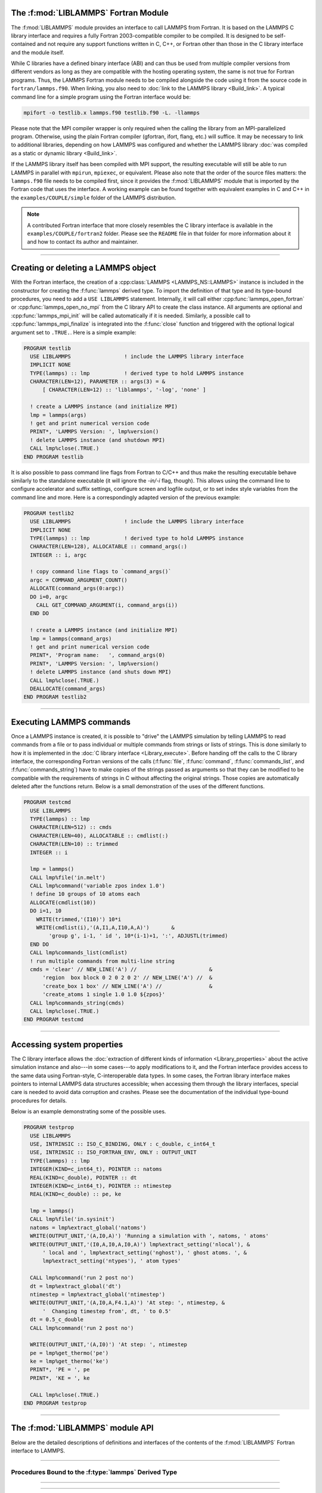 The :f:mod:`LIBLAMMPS` Fortran Module
*************************************

The :f:mod:`LIBLAMMPS` module provides an interface to call LAMMPS from
Fortran.  It is based on the LAMMPS C library interface and requires a
fully Fortran 2003-compatible compiler to be compiled.  It is designed
to be self-contained and not require any support functions written in C,
C++, or Fortran other than those in the C library interface and the module
itself.

While C libraries have a defined binary interface (ABI) and can thus be
used from multiple compiler versions from different vendors as long
as they are compatible with the hosting operating system, the same is
not true for Fortran programs.  Thus, the LAMMPS Fortran module needs to be
compiled alongside the code using it from the source code in
``fortran/lammps.f90``.  When linking, you also need to
:doc:`link to the LAMMPS library <Build_link>`.  A typical command line
for a simple program using the Fortran interface would be:

.. code-block:: bash

   mpifort -o testlib.x lammps.f90 testlib.f90 -L. -llammps

Please note that the MPI compiler wrapper is only required when the
calling the library from an MPI-parallelized program.  Otherwise, using
the plain Fortran compiler (gfortran, ifort, flang, etc.) will suffice.
It may be necessary to link to additional libraries, depending on how
LAMMPS was configured and whether the LAMMPS library :doc:`was compiled
as a static or dynamic library <Build_link>`.

If the LAMMPS library itself has been compiled with MPI support, the
resulting executable will still be able to run LAMMPS in parallel with
``mpirun``, ``mpiexec``, or equivalent.  Please also note that the order
of the source files matters: the ``lammps.f90`` file needs to be
compiled first, since it provides the :f:mod:`LIBLAMMPS` module that is
imported by the Fortran code that uses the interface.  A working example
can be found together with equivalent examples in C and C++ in the
``examples/COUPLE/simple`` folder of the LAMMPS distribution.

.. versionadded:: 9Oct2020

.. note::

   A contributed Fortran interface that more closely resembles the C library
   interface is available in the ``examples/COUPLE/fortran2`` folder.  Please
   see the ``README`` file in that folder for more information about it and how
   to contact its author and maintainer.

----------

Creating or deleting a LAMMPS object
************************************

With the Fortran interface, the creation of a :cpp:class:`LAMMPS
<LAMMPS_NS::LAMMPS>` instance is included in the constructor for
creating the :f:func:`lammps` derived type.  To import the definition of
that type and its type-bound procedures, you need to add a ``USE LIBLAMMPS``
statement.  Internally, it will call either
:cpp:func:`lammps_open_fortran` or :cpp:func:`lammps_open_no_mpi` from
the C library API to create the class instance.  All arguments are
optional and :cpp:func:`lammps_mpi_init` will be called automatically
if it is needed.  Similarly, a possible call to
:cpp:func:`lammps_mpi_finalize` is integrated into the :f:func:`close`
function and triggered with the optional logical argument set to
``.TRUE.``. Here is a simple example:

.. code-block:: fortran

   PROGRAM testlib
     USE LIBLAMMPS                 ! include the LAMMPS library interface
     IMPLICIT NONE
     TYPE(lammps) :: lmp           ! derived type to hold LAMMPS instance
     CHARACTER(LEN=12), PARAMETER :: args(3) = &
         [ CHARACTER(LEN=12) :: 'liblammps', '-log', 'none' ]

     ! create a LAMMPS instance (and initialize MPI)
     lmp = lammps(args)
     ! get and print numerical version code
     PRINT*, 'LAMMPS Version: ', lmp%version()
     ! delete LAMMPS instance (and shutdown MPI)
     CALL lmp%close(.TRUE.)
   END PROGRAM testlib

It is also possible to pass command line flags from Fortran to C/C++ and
thus make the resulting executable behave similarly to the standalone
executable (it will ignore the `-in/-i` flag, though).  This allows
using the command line to configure accelerator and suffix settings,
configure screen and logfile output, or to set index style variables
from the command line and more.  Here is a correspondingly adapted
version of the previous example:

.. code-block:: fortran

   PROGRAM testlib2
     USE LIBLAMMPS                 ! include the LAMMPS library interface
     IMPLICIT NONE
     TYPE(lammps) :: lmp           ! derived type to hold LAMMPS instance
     CHARACTER(LEN=128), ALLOCATABLE :: command_args(:)
     INTEGER :: i, argc

     ! copy command line flags to `command_args()`
     argc = COMMAND_ARGUMENT_COUNT()
     ALLOCATE(command_args(0:argc))
     DO i=0, argc
       CALL GET_COMMAND_ARGUMENT(i, command_args(i))
     END DO

     ! create a LAMMPS instance (and initialize MPI)
     lmp = lammps(command_args)
     ! get and print numerical version code
     PRINT*, 'Program name:   ', command_args(0)
     PRINT*, 'LAMMPS Version: ', lmp%version()
     ! delete LAMMPS instance (and shuts down MPI)
     CALL lmp%close(.TRUE.)
     DEALLOCATE(command_args)
   END PROGRAM testlib2

--------------------

Executing LAMMPS commands
*************************

Once a LAMMPS instance is created, it is possible to "drive" the LAMMPS
simulation by telling LAMMPS to read commands from a file or to pass
individual or multiple commands from strings or lists of strings.  This
is done similarly to how it is implemented in the :doc:`C library
interface <Library_execute>`. Before handing off the calls to the
C library interface, the corresponding Fortran versions of the calls
(:f:func:`file`, :f:func:`command`, :f:func:`commands_list`, and
:f:func:`commands_string`) have to make copies of the strings passed as
arguments so that they can be modified to be compatible with the
requirements of strings in C without affecting the original strings.
Those copies are automatically deleted after the functions return.
Below is a small demonstration of the uses of the different functions.

.. code-block:: fortran

   PROGRAM testcmd
     USE LIBLAMMPS
     TYPE(lammps) :: lmp
     CHARACTER(LEN=512) :: cmds
     CHARACTER(LEN=40), ALLOCATABLE :: cmdlist(:)
     CHARACTER(LEN=10) :: trimmed
     INTEGER :: i

     lmp = lammps()
     CALL lmp%file('in.melt')
     CALL lmp%command('variable zpos index 1.0')
     ! define 10 groups of 10 atoms each
     ALLOCATE(cmdlist(10))
     DO i=1, 10
       WRITE(trimmed,'(I10)') 10*i
       WRITE(cmdlist(i),'(A,I1,A,I10,A,A)')       &
           'group g', i-1, ' id ', 10*(i-1)+1, ':', ADJUSTL(trimmed)
     END DO
     CALL lmp%commands_list(cmdlist)
     ! run multiple commands from multi-line string
     cmds = 'clear' // NEW_LINE('A') //                       &
         'region  box block 0 2 0 2 0 2' // NEW_LINE('A') //  &
         'create_box 1 box' // NEW_LINE('A') //               &
         'create_atoms 1 single 1.0 1.0 ${zpos}'
     CALL lmp%commands_string(cmds)
     CALL lmp%close(.TRUE.)
   END PROGRAM testcmd

---------------

Accessing system properties
***************************

The C library interface allows the :doc:`extraction of different kinds
of information <Library_properties>` about the active simulation
instance and also---in some cases---to apply modifications to it, and the
Fortran interface provides access to the same data using Fortran-style,
C-interoperable data types.  In some cases, the Fortran library interface makes
pointers to internal LAMMPS data structures accessible; when accessing them
through the library interfaces, special care is needed to avoid data corruption
and crashes.  Please see the documentation of the individual type-bound
procedures for details.

Below is an example demonstrating some of the possible uses.

.. code-block:: fortran

  PROGRAM testprop
    USE LIBLAMMPS
    USE, INTRINSIC :: ISO_C_BINDING, ONLY : c_double, c_int64_t
    USE, INTRINSIC :: ISO_FORTRAN_ENV, ONLY : OUTPUT_UNIT
    TYPE(lammps) :: lmp
    INTEGER(KIND=c_int64_t), POINTER :: natoms
    REAL(KIND=c_double), POINTER :: dt
    INTEGER(KIND=c_int64_t), POINTER :: ntimestep
    REAL(KIND=c_double) :: pe, ke

    lmp = lammps()
    CALL lmp%file('in.sysinit')
    natoms = lmp%extract_global('natoms')
    WRITE(OUTPUT_UNIT,'(A,I0,A)') 'Running a simulation with ', natoms, ' atoms'
    WRITE(OUTPUT_UNIT,'(I0,A,I0,A,I0,A)') lmp%extract_setting('nlocal'), &
        ' local and ', lmp%extract_setting('nghost'), ' ghost atoms. ', &
        lmp%extract_setting('ntypes'), ' atom types'

    CALL lmp%command('run 2 post no')
    dt = lmp%extract_global('dt')
    ntimestep = lmp%extract_global('ntimestep')
    WRITE(OUTPUT_UNIT,'(A,I0,A,F4.1,A)') 'At step: ', ntimestep, &
        '  Changing timestep from', dt, ' to 0.5'
    dt = 0.5_c_double
    CALL lmp%command('run 2 post no')

    WRITE(OUTPUT_UNIT,'(A,I0)') 'At step: ', ntimestep
    pe = lmp%get_thermo('pe')
    ke = lmp%get_thermo('ke')
    PRINT*, 'PE = ', pe
    PRINT*, 'KE = ', ke

    CALL lmp%close(.TRUE.)
  END PROGRAM testprop

---------------

The :f:mod:`LIBLAMMPS` module API
*********************************

.. f:module:: LIBLAMMPS

Below are the detailed descriptions of definitions and interfaces
of the contents of the :f:mod:`LIBLAMMPS` Fortran interface to LAMMPS.

.. f:currentmodule:: None

.. f:type:: lammps

   Derived type that is the general class of the Fortran interface.
   It holds a reference to the :cpp:class:`LAMMPS <LAMMPS_NS::LAMMPS>`
   class instance to which any of the included calls are forwarded.

   :f handle: reference to the LAMMPS class
   :ftype handle: c_ptr
   :f style: derived type to access lammps style constants
   :ftype style: type(lammps_style)
   :f type: derived type to access lammps type constants
   :ftype type: type(lammps_type)
   :f close: :f:subr:`close`
   :ftype close: subroutine
   :f subroutine error: :f:subr:`error`
   :ftype error: subroutine
   :f file: :f:subr:`file`
   :ftype file: subroutine
   :f command: :f:subr:`command`
   :ftype command: subroutine
   :f commands_list: :f:subr:`commands_list`
   :ftype commands_list: subroutine
   :f commands_string: :f:subr:`commands_string`
   :ftype commands_string: subroutine
   :f get_natoms: :f:func:`get_natoms`
   :ftype get_natoms: function
   :f get_thermo: :f:func:`get_thermo`
   :ftype get_thermo: function
   :f extract_box: :f:subr:`extract_box`
   :ftype extract_box: subroutine
   :f reset_box: :f:subr:`reset_box`
   :ftype reset_box: subroutine
   :f memory_usage: :f:subr:`memory_usage`
   :ftype memory_usage: subroutine
   :f get_mpi_comm: :f:func:`get_mpi_comm`
   :ftype get_mpi_comm: function
   :f extract_setting: :f:func:`extract_setting`
   :ftype extract_setting: function
   :f extract_global: :f:func:`extract_global`
   :ftype extract_global: function
   :f extract_atom: :f:func:`extract_atom`
   :ftype extract_atom: function
   :f extract_compute: :f:func:`extract_compute`
   :ftype extract_compute: function
   :f extract_fix: :f:func:`extract_fix`
   :ftype extract_fix: function
   :f extract_variable: :f:func:`extract_variable`
   :ftype extract_variable: function
   :f set_variable: :f:subr:`set_variable`
   :ftype set_variable: subroutine
   :f gather_atoms: :f:subr:`gather_atoms`
   :ftype gather_atoms: subroutine
   :f gather_atoms_concat: :f:subr:`gather_atoms_concat`
   :ftype gather_atoms_concat: subroutine
   :f gather_atoms_subset: :f:subr:`gather_atoms_subset`
   :ftype gather_atoms_subset: subroutine
   :f scatter_atoms: :f:subr:`scatter_atoms`
   :ftype scatter_atoms: subroutine
   :f scatter_atoms_subset: :f:subr:`scatter_atoms_subset`
   :ftype scatter_atoms_subset: subroutine
   :f gather_bonds: :f:subr:`gather_bonds`
   :ftype gather_bonds: subroutine
   :f gather: :f:subr:`gather`
   :ftype gather: subroutine
   :f gather_concat: :f:subr:`gather_concat`
   :ftype gather_concat: subroutine
   :f gather_subset: :f:subr:`gather_subset`
   :ftype gather_subset: subroutine
   :f scatter: :f:subr:`scatter`
   :ftype scatter: subroutine
   :f scatter_subset: :f:subr:`scatter_subset`
   :ftype scatter_subset: subroutine
   :f create_atoms: :f:subr:`create_atoms`
   :ftype create_atoms: subroutine
   :f find_pair_neighlist: :f:func:`find_pair_neighlist`
   :ftype find_pair_neighlist: function
   :f find_fix_neighlist: :f:func:`find_fix_neighlist`
   :ftype find_fix_neighlist: function
   :f find_compute_neighlist: :f:func:`find_compute_neighlist`
   :ftype find_compute_neighlist: function
   :f neighlist_num_elements: :f:func:`neighlist_num_elements`
   :ftype neighlist_num_elements: function
   :f neighlist_element_neighbors: :f:subr:`neighlist_element_neighbors`
   :ftype neighlist_element_neighbors: subroutine
   :f version: :f:func:`version`
   :ftype version: function
   :f get_os_info: :f:subr:`get_os_info`
   :ftype get_os_info: subroutine
   :f config_has_mpi_support: :f:func:`config_has_mpi_support`
   :ftype config_has_mpi_support: function
   :f config_has_gzip_support: :f:func:`config_has_gzip_support`
   :ftype config_has_gzip_support: function
   :f config_has_png_support: :f:func:`config_has_png_support`
   :ftype config_has_png_support: function
   :f config_has_jpeg_support: :f:func:`config_has_jpeg_support`
   :ftype config_has_jpeg_support: function
   :f config_has_ffmpeg_support: :f:func:`config_has_ffmpeg_support`
   :ftype config_has_ffmpeg_support: function
   :f config_has_exceptions: :f:func:`config_has_exceptions`
   :ftype config_has_exceptions: function
   :f config_has_package: :f:func:`config_has_package`
   :ftype config_has_package: function
   :f config_package_count: :f:func:`config_package_count`
   :ftype config_package_count: function
   :f config_package_name: :f:func:`config_package_name`
   :ftype config_package_name: function
   :f installed_packages: :f:subr:`installed_packages`
   :ftype installed_packages: subroutine
   :f config_accelerator: :f:func:`config_accelerator`
   :ftype config_accelerator: function
   :f has_gpu_device: :f:func:`has_gpu_device`
   :ftype has_gpu_device: function
   :f get_gpu_device_info: :f:subr:`get_gpu_device_info`
   :ftype get_gpu_device_info: subroutine
   :f has_style: :f:func:`has_style`
   :ftype has_style: function
   :f style_count: :f:func:`style_count`
   :ftype style_count: function
   :f style_name: :f:func:`style_name`
   :ftype style_name: function
   :f has_id: :f:func:`has_id`
   :ftype has_id: function
   :f id_count: :f:func:`id_count`
   :ftype id_count: function
   :f id_name: :f:subr:`id_name`
   :ftype id_name: subroutine
   :f plugin_count: :f:func:`plugin_count`
   :ftype plugin_count: function
   :f plugin_name: :f:subr:`plugin_name`
   :ftype plugin_count: subroutine
   :f encode_image_flags: :f:func:`encode_image_flags`
   :ftype encode_image_flags: function
   :f decode_image_flags: :f:subr:`decode_image_flags`
   :ftype decode_image_flags: subroutine
   :f set_fix_external_callback: :f:subr:`set_fix_external_callback`
   :ftype set_fix_external_callback: subroutine
   :f fix_external_get_force: :f:func:`fix_external_get_force`
   :ftype fix_external_get_force: function
   :f fix_external_set_energy_global: :f:subr:`fix_external_set_energy_global`
   :ftype fix_external_set_energy_global: subroutine
   :f fix_external_set_virial_global: :f:subr:`fix_external_set_virial_global`
   :ftype fix_external_set_virial_global: subroutine
   :f fix_external_set_energy_peratom: :f:subr:`fix_external_set_energy_peratom`
   :ftype fix_external_set_energy_peratom: subroutine
   :f fix_external_set_virial_peratom: :f:subr:`fix_external_set_virial_peratom`
   :ftype fix_external_set_virial_peratom: subroutine
   :f fix_external_set_vector_length: :f:subr:`fix_external_set_vector_length`
   :ftype fix_external_set_vector_length: subroutine
   :f fix_external_set_vector: :f:subr:`fix_external_set_vector`
   :ftype fix_external_set_vector: subroutine
   :f flush_buffers: :f:subr:`flush_buffers`
   :ftype flush_buffers: subroutine
   :f is_running: :f:func:`is_running`
   :ftype is_running: function
   :f force_timeout: :f:subr:`force_timeout`
   :ftype force_timeout: subroutine
   :f has_error: :f:func:`has_error`
   :ftype has_error: function
   :f get_last_error_message: :f:subr:`get_last_error_message`
   :ftype get_last_error_message: subroutine

--------

.. f:function:: lammps([args][,comm])

   This is the constructor for the Fortran class and will forward
   the arguments to a call to either :cpp:func:`lammps_open_fortran`
   or :cpp:func:`lammps_open_no_mpi`. If the LAMMPS library has been
   compiled with MPI support, it will also initialize MPI, if it has
   not already been initialized before.

   The *args* argument with the list of command line parameters is
   optional and so it the *comm* argument with the MPI communicator.
   If *comm* is not provided, ``MPI_COMM_WORLD`` is assumed. For
   more details please see the documentation of :cpp:func:`lammps_open`.

   :o args: arguments as list of strings
   :otype args: character(len=\*),dimension(:),optional
   :o comm: MPI communicator
   :otype comm: integer,optional
   :to: :cpp:func:`lammps_open_fortran`
   :to: :cpp:func:`lammps_open_no_mpi`
   :r lammps: an instance of the :f:type:`lammps` derived type

   .. note::

      The :f:mod:`MPI_F08` module, which defines Fortran 2008 bindings for MPI,
      is not directly supported by this interface due to the complexities of
      supporting both the :f:mod:`MPI_F08` and :f:mod:`MPI` modules at the same
      time. However, you should be able to use the ``MPI_VAL`` member of the
      ``MPI_comm`` derived type to access the integer value of the
      communicator, such as in

      .. code-block:: fortran

         PROGRAM testmpi
           USE LIBLAMMPS
           USE MPI_F08
           TYPE(lammps) :: lmp
           lmp = lammps(comm=MPI_COMM_SELF%MPI_VAL)
         END PROGRAM testmpi

.. f:type:: lammps_style

   This derived type is there to provide a convenient interface for the style
   constants used with :f:func:`extract_compute`, :f:func:`extract_fix`, and
   :f:func:`extract_variable`. Assuming your LAMMPS instance is called ``lmp``,
   these constants will be ``lmp%style%global``, ``lmp%style%atom``,
   and ``lmp%style%local``. These values are identical to the values described
   in :cpp:enum:`_LMP_STYLE_CONST` for the C library interface.

   :f integer(c_int) global: used to request global data
   :f integer(c_int) atom:   used to request per-atom data
   :f integer(c_int) local:  used to request local data

.. f:type:: lammps_type

   This derived type is there to provide a convenient interface for the type
   constants used with :f:func:`extract_compute`, :f:func:`extract_fix`, and
   :f:func:`extract_variable`. Assuming your LAMMPS instance is called ``lmp``,
   these constants will be ``lmp%type%scalar``, ``lmp%type%vector``, and
   ``lmp%type%array``. These values are identical to the values described
   in :cpp:enum:`_LMP_TYPE_CONST` for the C library interface.

   :f integer(c_int) scalar: used to request scalars
   :f integer(c_int) vector: used to request vectors
   :f integer(c_int) array:  used to request arrays (matrices)

Procedures Bound to the :f:type:`lammps` Derived Type
=====================================================

.. f:subroutine:: close([finalize])

   This method will close down the LAMMPS instance through calling
   :cpp:func:`lammps_close`.  If the *finalize* argument is present and
   has a value of ``.TRUE.``, then this subroutine also calls
   :cpp:func:`lammps_kokkos_finalize` and
   :cpp:func:`lammps_mpi_finalize`.

   :o finalize: shut down the MPI environment of the LAMMPS
    library if ``.TRUE.``.
   :otype finalize: logical,optional
   :to: :cpp:func:`lammps_close`
   :to: :cpp:func:`lammps_mpi_finalize`
   :to: :cpp:func:`lammps_kokkos_finalize`

--------

.. f:subroutine:: error(error_type, error_text)

   This method is a wrapper around the :cpp:func:`lammps_error` function and
   will dispatch an error through the LAMMPS Error class.

   .. versionadded:: 3Nov2022

   :p error_type: constant to select which Error class function to call
   :ptype error_type: integer(c_int)
   :p character(len=\*) error_text: error message
   :to: :cpp:func:`lammps_error`

--------

.. f:subroutine:: file(filename)

   This method will call :cpp:func:`lammps_file` to have LAMMPS read
   and process commands from a file.

   :p character(len=\*) filename: name of file with LAMMPS commands
   :to: :cpp:func:`lammps_file`

--------

.. f:subroutine:: command(cmd)

   This method will call :cpp:func:`lammps_command` to have LAMMPS
   execute a single command.

   :p character(len=\*) cmd: single LAMMPS command
   :to: :cpp:func:`lammps_command`

--------

.. f:subroutine:: commands_list(cmds)

   This method will call :cpp:func:`lammps_commands_list` to have LAMMPS
   execute a list of input lines.

   :p character(len=\*) cmd [dimension(:)]: list of LAMMPS input lines
   :to: :cpp:func:`lammps_commands_list`

--------

.. f:subroutine:: commands_string(str)

   This method will call :cpp:func:`lammps_commands_string` to have LAMMPS
   execute a block of commands from a string.

   :p character(len=\*) str: LAMMPS input in string
   :to: :cpp:func:`lammps_commands_string`

--------

.. f:function:: get_natoms()

   This function will call :cpp:func:`lammps_get_natoms` and return the number
   of atoms in the system.

   :to: :cpp:func:`lammps_get_natoms`
   :r real(c_double) natoms: number of atoms

   .. note::

      If you would prefer to get the number of atoms in its native format
      (i.e., as a 32- or 64-bit integer, depending on how LAMMPS was compiled),
      this can be extracted with :f:func:`extract_global`.

--------

.. f:function:: get_thermo(name)

   This function will call :cpp:func:`lammps_get_thermo` and return the value
   of the corresponding thermodynamic keyword.

   .. versionadded:: 3Nov2022

   :p character(len=\*) name: string with the name of the thermo keyword
   :to: :cpp:func:`lammps_get_thermo`
   :r value [real(c_double)]: value of the requested thermo property or `0.0_c_double`

--------

.. f:subroutine:: extract_box([boxlo][, boxhi][, xy][, yz][, xz][, pflags][, boxflag])

   This subroutine will call :cpp:func:`lammps_extract_box`. All
   parameters are optional, though obviously at least one should be
   present. The parameters *pflags* and *boxflag* are stored in LAMMPS
   as integers, but should be declared as ``LOGICAL`` variables when
   calling from Fortran.

   .. versionadded:: 3Nov2022

   :o real(c_double) boxlo [dimension(3),optional]: vector in which to store
    lower-bounds of simulation box
   :o real(c_double) boxhi [dimension(3),optional]: vector in which to store
    upper-bounds of simulation box
   :o real(c_double) xy [optional]: variable in which to store *xy* tilt factor
   :o real(c_double) yz [optional]: variable in which to store *yz* tilt factor
   :o real(c_double) xz [optional]: variable in which to store *xz* tilt factor
   :o pflags: vector in which to store
    periodicity flags (``.TRUE.`` means periodic in that dimension)
   :otype pflags: logical,dimension(3),optional
   :o boxflag: variable in which to store boolean denoting
    whether the box will change during a simulation
    (``.TRUE.`` means box will change)
   :otype boxflag: logical,optional
   :to: :cpp:func:`lammps_extract_box`

.. note::

   Note that a frequent use case of this function is to extract only one or
   more of the options rather than all seven. For example, assuming "lmp"
   represents a properly-initialized LAMMPS instance, the following code will
   extract the periodic box settings into the variable "periodic":

   .. code-block:: fortran

      ! code to start up
      LOGICAL :: periodic(3)
      ! code to initialize LAMMPS / run things / etc.
      CALL lmp%extract_box(pflags = periodic)

--------

.. f:subroutine:: reset_box(boxlo, boxhi, xy, yz, xz)

   This subroutine will call :cpp:func:`lammps_reset_box`. All parameters
   are required.

   .. versionadded:: 3Nov2022

   :p real(c_double) boxlo [dimension(3)]: vector of three doubles containing
    the lower box boundary
   :p real(c_double) boxhi [dimension(3)]: vector of three doubles containing
    the upper box boundary
   :p real(c_double) xy: *x--y* tilt factor
   :p real(c_double) yz: *y--z* tilt factor
   :p real(c_double) xz: *x--z* tilt factor
   :to: :cpp:func:`lammps_reset_box`

--------

.. f:subroutine:: memory_usage(meminfo)

   This subroutine will call :cpp:func:`lammps_memory_usage` and store the
   result in the three-element array *meminfo*.

   .. versionadded:: 3Nov2022

   :p real(c_double) meminfo [dimension(3)]: vector of three doubles in which
    to store memory usage data
   :to: :cpp:func:`lammps_memory_usage`

--------

.. f:function:: get_mpi_comm()

   This function returns a Fortran representation of the LAMMPS "world"
   communicator.

   .. versionadded:: 3Nov2022

   :to: :cpp:func:`lammps_get_mpi_comm`
   :r comm: Fortran integer equivalent to the MPI communicator LAMMPS is
    using
   :rtype comm: integer

   .. note::

       The C library interface currently returns type ``int`` instead of
       type ``MPI_Fint``, which is the C type corresponding to Fortran
       ``INTEGER`` types of the default kind.  On most compilers, these
       are the same anyway, but this interface exchanges values this way
       to avoid warning messages.

   .. note::

      The :f:mod:`MPI_F08` module, which defines Fortran 2008 bindings for MPI,
      is not directly supported by this function.  However, you should be
      able to convert between the two using the `MPI_VAL` member of the
      communicator.  For example,

      .. code-block:: fortran

         USE MPI_F08
         USE LIBLAMMPS
         TYPE(lammps) :: lmp
         TYPE(MPI_Comm) :: comm
         ! ... [commands to set up LAMMPS/etc.]
         comm%MPI_VAL = lmp%get_mpi_comm()

      should assign an :f:mod:`MPI_F08` communicator properly.

--------

.. f:function:: extract_setting(keyword)

   Query LAMMPS about global settings. See the documentation for the
   :cpp:func:`lammps_extract_setting` function from the C library.

   .. versionadded:: 3Nov2022

   :p character(len=\*) keyword: string containing the name of the thermo keyword
   :to: :cpp:func:`lammps_extract_setting`
   :r integer(c_int) setting: value of the queried setting or :math:`-1` if
    unknown

--------

.. f:function:: extract_global(name)

   This function calls :cpp:func:`lammps_extract_global` and returns
   either a string or a pointer to internal global LAMMPS data,
   depending on the data requested through *name*.

   .. versionadded:: 3Nov2022

   Note that this function actually does not return a value, but rather
   associates the pointer on the left side of the assignment to point to
   internal LAMMPS data (with the exception of string data, which are
   copied and returned as ordinary Fortran strings). Pointers must be of
   the correct data type to point to said data (typically
   ``INTEGER(c_int)``, ``INTEGER(c_int64_t)``, or ``REAL(c_double)``)
   and have compatible kind and rank.  The pointer being associated with
   LAMMPS data is type-, kind-, and rank-checked at run-time via an
   overloaded assignment operator.  The pointers returned by this
   function are generally persistent; therefore it is not necessary to
   call the function again unless a :doc:`clear` command has been
   issued, which wipes out and recreates the contents of the
   :cpp:class:`LAMMPS <LAMMPS_NS::LAMMPS>` class.

   For example,

   .. code-block:: fortran

      PROGRAM demo
        USE, INTRINSIC :: ISO_C_BINDING, ONLY : c_int64_t, c_int, c_double
        USE LIBLAMMPS
        TYPE(lammps) :: lmp
        INTEGER(c_int), POINTER :: nlocal => NULL()
        INTEGER(c_int64_t), POINTER :: ntimestep => NULL()
        REAL(c_double), POINTER :: dt => NULL()
        CHARACTER(LEN=10) :: units
        lmp = lammps()
        ! other commands
        nlocal = lmp%extract_global('nlocal')
        ntimestep = lmp%extract_global('ntimestep')
        dt = lmp%extract_global('dt')
        units = lmp%extract_global('units')
        ! more commands
        lmp.close(.TRUE.)
      END PROGRAM demo

   would extract the number of atoms on this processor, the current time step,
   the size of the current time step, and the units being used into the
   variables *nlocal*, *ntimestep*, *dt*, and *units*, respectively.

   .. note::

      If :f:func:`extract_global` returns a string, the string must have length
      greater than or equal to the length of the string (not including the
      terminal ``NULL`` character) that LAMMPS returns. If the variable's
      length is too short, the string will be truncated. As usual in Fortran,
      strings are padded with spaces at the end. If you use an allocatable
      string, the string **must be allocated** prior to calling this function,
      but you can automatically reallocate it to the correct length after the
      function returns, viz.,

      .. code-block :: fortran

         PROGRAM test
           USE LIBLAMMPS
           TYPE(lammps) :: lmp
           CHARACTER(LEN=:), ALLOCATABLE :: str
           lmp = lammps()
           CALL lmp%command('units metal')
           ALLOCATE(CHARACTER(LEN=80) :: str)
           str = lmp%extract_global('units')
           str = TRIM(str) ! re-allocates to length len_trim(str) here
           PRINT*, LEN(str), LEN_TRIM(str)
         END PROGRAM test

      will print the number 5 (the length of the word "metal") twice.

   :p character(len=\*) name: string with the name of the property to extract
   :to: :cpp:func:`lammps_extract_global`
   :r pointer [polymorphic]: pointer to LAMMPS data. The left-hand side of the
    assignment should be either a string (if expecting string data) or a
    C-compatible pointer (e.g., ``INTEGER(c_int), POINTER :: nlocal``) to the
    extracted property. If expecting vector data, the pointer should have
    dimension ":".

   .. warning::

       Modifying the data in the location pointed to by the returned pointer
       may lead to inconsistent internal data and thus may cause failures,
       crashes, or bogus simulations.  In general, it is much better
       to use a LAMMPS input command that sets or changes these parameters.
       Using an input command will take care of all side effects and necessary
       updates of settings derived from such settings.

--------

.. f:function:: extract_atom(name)

   This function calls :cpp:func:`lammps_extract_atom` and returns a pointer to
   LAMMPS data tied to the :cpp:class:`Atom` class, depending on the data
   requested through *name*.

   .. versionadded:: 3Nov2022

   Note that this function actually does not return a pointer, but rather
   associates the pointer on the left side of the assignment to point
   to internal LAMMPS data. Pointers must be of the correct type, kind, and
   rank (e.g., ``INTEGER(c_int), DIMENSION(:)`` for "type", "mask", or "id";
   ``INTEGER(c_int64_t), DIMENSION(:)`` for "id" if LAMMPS was compiled
   with the ``-DLAMMPS_BIGBIG`` flag; ``REAL(c_double), DIMENSION(:,:)`` for
   "x", "v", or "f"; and so forth). The pointer being associated with LAMMPS
   data is type-, kind-, and rank-checked at run-time.

   :p character(len=\*) name: string with the name of the property to extract
   :to: :cpp:func:`lammps_extract_atom`
   :r pointer: pointer to LAMMPS data. The left-hand side of the
    assignment should be a C-interoperable pointer of appropriate kind and rank
    (e.g., ``INTEGER(c_int), POINTER :: mask(:)``) to the extracted
    property. If expecting vector data, the pointer should have dimension ":";
    if expecting matrix data, the pointer should have dimension ":,:".
   :rtype pointer: polymorphic

   .. warning::

      Pointers returned by this function are generally not persistent, as
      per-atom data may be redistributed, reallocated, and reordered at every
      re-neighboring operation. It is advisable to re-bind pointers using
      :f:func:`extract_atom` between runs.

   .. admonition:: Array index order

      Two-dimensional arrays returned from :f:func:`extract_atom` will be
      **transposed** from equivalent arrays in C, and they will be indexed
      from 1 instead of 0. For example, in C,

      .. code-block:: c

         void *lmp;
         double **x;
         /* more code to setup, etc. */
         x = lammps_extract_atom(lmp, "x");
         printf("%f\n", x[5][1]);

      will print the *y*-coordinate of the sixth atom on this processor.
      Conversely,

      .. code-block:: fortran

         TYPE(lammps) :: lmp
         REAL(c_double), DIMENSION(:,:), POINTER :: x => NULL()
         ! more code to setup, etc.
         x = lmp%extract_atom("x")
         PRINT '(f0.6)', x(2,6)

      will print the *y*-coordinate of the sixth atom on this processor
      (note the transposition of the two indices). This is not a choice, but
      rather a consequence of the different conventions adopted by the Fortran
      and C standards decades ago: in C, the block of data

      .. parsed-literal::

         1 2 3 4 5 6 7 8 9 10 11 12 13 14 15 16

      interpreted as a :math:`4\times4` matrix would be

      .. math::

         \begin{bmatrix}
           1 & 2 & 3 & 4 \\
           5 & 6 & 7 & 8 \\
           9 & 10 & 11 & 12 \\
           13 & 14 & 15 & 16
         \end{bmatrix},

      that is, in row-major order. In Fortran, the same block of data is
      interpreted in column-major order, namely,

      .. math::

         \begin{bmatrix}
           1 & 5 & 9  & 13 \\
           2 & 6 & 10 & 14 \\
           3 & 7 & 11 & 15 \\
           4 & 8 & 12 & 16
         \end{bmatrix}.

      This difference in interpretation of the same block of data by the two
      languages means, in effect, that matrices from C or C++ will be
      transposed when interpreted in Fortran.

   .. note::

      If you would like the indices to start at 0 instead of 1 (which follows
      typical notation in C and C++, but not Fortran), you can create another
      pointer and associate it thus:

      .. code-block:: fortran

         REAL(c_double), DIMENSION(:,:), POINTER :: x, x0
         x = lmp%extract_atom("x")
         x0(0:,0:) => x

      The above would cause the dimensions of *x* to be (1:3, 1:nmax)
      and those of *x0* to be (0:2, 0:nmax\ :math:`-`\ 1).

--------

.. f:function:: extract_compute(id, style, type)

   This function calls :cpp:func:`lammps_extract_compute` and returns a pointer
   to LAMMPS data tied to the :cpp:class:`Compute` class, specifically data
   provided by the compute identified by *id*. Computes may provide global,
   per-atom, or local data, and those data may be a scalar, a vector, or an
   array. Since computes may provide multiple kinds of data, the user is
   required to specify which set of data is to be returned through the
   *style* and *type* variables.

   .. versionadded:: 3Nov2022

   Note that this function actually does not return a value, but rather
   associates the pointer on the left side of the assignment to point to
   internal LAMMPS data. Pointers must be of the correct data type to point to
   said data (i.e., ``REAL(c_double)``) and have compatible rank.  The pointer
   being associated with LAMMPS data is type-, kind-, and rank-checked at
   run-time via an overloaded assignment operator.

   For example,

   .. code-block:: fortran

      TYPE(lammps) :: lmp
      REAL(c_double), DIMENSION(:), POINTER :: COM
      ! code to setup, create atoms, etc.
      CALL lmp%command('compute COM all com')
      COM = lmp%extract_compute('COM', lmp%style%global, lmp%style%type)

   will bind the variable *COM* to the center of mass of the atoms created in
   your simulation. The vector in this case has length 3; the length (or, in
   the case of array data, the number of rows and columns) is determined for
   you based on data from the :cpp:class:`Compute` class.

   .. admonition:: Array index order

      Two-dimensional arrays returned from :f:func:`extract_compute` will be
      **transposed** from equivalent arrays in C, and they will be indexed
      from 1 instead of 0. See the note at :f:func:`extract_atom` for
      further details.

   The following combinations are possible (assuming ``lmp`` is the name of
   your LAMMPS instance):

   .. list-table::
      :header-rows: 1
      :widths: auto

      * - Style
        - Type
        - Type to assign to
        - Returned data
      * - ``lmp%style%global``
        - ``lmp%type%scalar``
        - ``REAL(c_double), POINTER``
        - Global scalar
      * - ``lmp%style%global``
        - ``lmp%type%vector``
        - ``REAL(c_double), DIMENSION(:), POINTER``
        - Global vector
      * - ``lmp%style%global``
        - ``lmp%type%array``
        - ``REAL(c_double), DIMENSION(:,:), POINTER``
        - Global array
      * - ``lmp%style%atom``
        - ``lmp%type%vector``
        - ``REAL(c_double), DIMENSION(:), POINTER``
        - Per-atom vector
      * - ``lmp%style%atom``
        - ``lmp%type%array``
        - ``REAL(c_double), DIMENSION(:,:), POINTER``
        - Per-atom array
      * - ``lmp%style%local``
        - ``lmp%type%vector``
        - ``REAL(c_double), DIMENSION(:), POINTER``
        - Local vector
      * - ``lmp%style%local``
        - ``lmp%type%array``
        - ``REAL(c_double), DIMENSION(:,:), POINTER``
        - Local array

   :p character(len=\*) id: compute ID from which to extract data
   :p integer(c_int) style: value indicating the style of data to extract
    (global, per-atom, or local)
   :p integer(c_int) type: value indicating the type of data to extract
    (scalar, vector, or array)
   :to: :cpp:func:`lammps_extract_compute`
   :r pointer: pointer to LAMMPS data. The left-hand side of the assignment
    should be a C-compatible pointer (e.g., ``REAL(c_double), POINTER :: x``)
    to the extracted property. If expecting vector data, the pointer should
    have dimension ":"; if expecting array (matrix) data, the pointer should
    have dimension ":,:".
   :rtype pointer: polymorphic

   .. note::

      If the compute's data are not already computed for the current step, the
      compute will be invoked. LAMMPS cannot easily check at that time if it is
      valid to invoke a compute, so it may fail with an error. The caller has
      to check to avoid such an error.

   .. warning::

      The pointers returned by this function are generally not persistent,
      since the computed data may be re-distributed, re-allocated, and
      re-ordered at every invocation. It is advisable to re-invoke this
      function before the data are accessed or make a copy if the data are to
      be used after other LAMMPS commands have been issued. Do **not** modify
      the data returned by this function.

--------

.. f:function:: extract_fix(id, style, type[, nrow][, ncol])

   This function calls :cpp:func:`lammps_extract_fix` and returns a pointer to
   LAMMPS data tied to the :cpp:class:`Fix` class, specifically data provided
   by the fix identified by *id*. Fixes may provide global, per-atom, or
   local data, and those data may be a scalar, a vector, or an array. Since
   many fixes provide multiple kinds of data, the user is required to specify
   which set of data is to be returned through the *style* and *type*
   variables.

   .. versionadded:: 3Nov2022

   Global data are calculated at the time they are requested and are only
   available element-by-element. As such, the user is expected to provide
   the *nrow* variable to specify which element of a global vector or the
   *nrow* and *ncol* variables to specify which element of a global array the
   user wishes LAMMPS to return. The *ncol* variable is optional for global
   scalar or vector data, and both *nrow* and *ncol* are optional when a
   global scalar is requested, as well as when per-atom or local data are
   requested. The following combinations are possible (assuming ``lmp`` is the
   name of your LAMMPS instance):

   .. list-table::
      :header-rows: 1
      :widths: auto

      * - Style
        - Type
        - nrow
        - ncol
        - Type to assign to
        - Returned data
      * - ``lmp%style%global``
        - ``lmp%type%scalar``
        - Ignored
        - Ignored
        - ``REAL(c_double)``
        - Global scalar
      * - ``lmp%style%global``
        - ``lmp%type%vector``
        - Required
        - Ignored
        - ``REAL(c_double)``
        - Element of global vector
      * - ``lmp%style%global``
        - ``lmp%type%array``
        - Required
        - Required
        - ``REAL(c_double)``
        - Element of global array
      * - ``lmp%style%atom``
        - ``lmp%type%scalar``
        -
        -
        -
        - (not allowed)
      * - ``lmp%style%atom``
        - ``lmp%type%vector``
        - Ignored
        - Ignored
        - ``REAL(c_double), DIMENSION(:), POINTER``
        - Per-atom vector
      * - ``lmp%style%atom``
        - ``lmp%type%array``
        - Ignored
        - Ignored
        - ``REAL(c_double), DIMENSION(:,:), POINTER``
        - Per-atom array
      * - ``lmp%style%local``
        - ``lmp%type%scalar``
        -
        -
        -
        - (not allowed)
      * - ``lmp%style%local``
        - ``lmp%type%vector``
        - Ignored
        - Ignored
        - ``REAL(c_double), DIMENSION(:), POINTER``
        - Per-atom vector
      * - ``lmp%style%local``
        - ``lmp%type%array``
        - Ignored
        - Ignored
        - ``REAL(c_double), DIMENSION(:,:), POINTER``
        - Per-atom array

   In the case of global data, this function returns a value of type
   ``REAL(c_double)``. For per-atom or local data, this function does not
   return a value but instead associates the pointer on the left side of the
   assignment to point to internal LAMMPS data. Pointers must be of the correct
   type and kind to point to said data (i.e., ``REAL(c_double)``) and have
   compatible rank.  The pointer being associated with LAMMPS data is type-,
   kind-, and rank-checked at run-time via an overloaded assignment operator.

   For example,

   .. code-block:: fortran

      TYPE(lammps) :: lmp
      REAL(c_double) :: dr, dx, dy, dz
      ! more code to set up, etc.
      lmp%command('fix george all recenter 2 2 2')
      ! more code
      dr = lmp%extract_fix("george", lmp%style%global, lmp%style%scalar)
      dx = lmp%extract_fix("george", lmp%style%global, lmp%style%vector, 1)
      dy = lmp%extract_fix("george", lmp%style%global, lmp%style%vector, 2)
      dz = lmp%extract_fix("george", lmp%style%global, lmp%style%vector, 3)

   will extract the global scalar calculated by
   :doc:`fix recenter <fix_recenter>` into the variable *dr* and the
   three elements of the global vector calculated by fix recenter into the
   variables *dx*, *dy*, and *dz*, respectively.

   If asked for per-atom or local data, :f:func:`extract_compute` returns a
   pointer to actual LAMMPS data. The pointer so returned will have the
   appropriate size to match the internal data, and will be
   type/kind/rank-checked at the time of the assignment. For example,

   .. code-block:: fortran

      TYPE(lammps) :: lmp
      REAL(c_double), DIMENSION(:), POINTER :: r
      ! more code to set up, etc.
      lmp%command('fix state all store/state 0 x y z')
      ! more code
      r = lmp%extract_fix('state', lmp%style%atom, lmp%type%array)

   will bind the pointer *r* to internal LAMMPS data representing the per-atom
   array computed by :doc:`fix store/state <fix_store_state>` when three
   inputs are specified. Similarly,

   .. code-block:: fortran

      TYPE(lammps) :: lmp
      REAL(c_double), DIMENSION(:), POINTER :: x
      ! more code to set up, etc.
      lmp%command('fix state all store/state 0 x')
      ! more code
      x = lmp%extract_fix('state', lmp%style%atom, lmp%type%vector)

   will associate the pointer *x* with internal LAMMPS data corresponding to
   the per-atom vector computed by :doc:`fix store/state <fix_store_state>`
   when only one input is specified. Similar examples with ``lmp%style%atom``
   replaced by ``lmp%style%local`` will extract local data from fixes that
   define local vectors and/or arrays.

   .. warning::

      The pointers returned by this function for per-atom or local data are
      generally not persistent, since the computed data may be redistributed,
      reallocated, and reordered at every invocation of the fix.  It is thus
      advisable to re-invoke this function before the data are accessed or to
      make a copy if the data are to be used after other LAMMPS commands have
      been issued.

   .. note::

      LAMMPS cannot easily check if it is valid to access the data, so it
      may fail with an error.  The caller has to avoid such an error.

   :p character(len=\*) id: string with the name of the fix from which
    to extract data
   :p integer(c_int) style: value indicating the style of data to extract
    (global, per-atom, or local)
   :p integer(c_int) type: value indicating the type of data to extract
    (scalar, vector, or array)
   :p integer(c_int) nrow: row index (used only for global vectors and arrays)
   :p integer(c_int) ncol: column index (only used for global arrays)
   :to: :cpp:func:`lammps_extract_fix`
   :r data: LAMMPS data (for global data) or a pointer to LAMMPS data
    (for per-atom or local data). The left-hand side of the assignment should
    be of type ``REAL(c_double)`` and have appropriate rank (i.e.,
    ``DIMENSION(:)`` if expecting per-atom or local vector data and
    ``DIMENSION(:,:)`` if expecting per-atom or local array data). If expecting
    local or per-atom data, it should have the ``POINTER`` attribute, but
    if expecting global data, it should be an ordinary (non-``POINTER``)
    variable.
   :rtype data: polymorphic

   .. admonition:: Array index order

      Two-dimensional global, per-atom, or local array data from
      :f:func:`extract_fix` will be **transposed** from equivalent arrays in
      C (or in the ordinary LAMMPS interface accessed through thermodynamic
      output), and they will be indexed from 1, not 0. This is true even for
      global data, which are returned as scalars---this is done primarily so
      the interface is consistent, as there is no choice but to transpose the
      indices for per-atom or local array data. See the similar note under
      :f:func:`extract_atom` for further details.

--------

.. f:function:: extract_variable(name[,group])

   This function calls :cpp:func:`lammps_extract_variable` and returns a
   scalar, vector, or string containing the value of the variable identified by
   *name*. When the variable is an *equal*-style variable (or one compatible
   with that style such as *internal*), the variable is evaluated and the
   corresponding value returned. When the variable is an *atom*-style variable,
   the variable is evaluated and a vector of values is returned. With all
   other variables, a string is returned. The *group* argument is only used
   for *atom* style variables and is ignored otherwise. If *group* is absent
   for *atom*-style variables, the group is assumed to be "all".

   .. versionadded:: 3Nov2022

   This function returns the values of the variables, not pointers to them.
   Vectors pointing to *atom*-style variables should be of type
   ``REAL(c_double)``, be of rank 1 (i.e., ``DIMENSION(:)``), and have the
   ``ALLOCATABLE`` attribute.

   .. note::

      Unlike the C library interface, the Fortran interface does not require
      you to deallocate memory when you are through; this is done for you,
      behind the scenes.

   For example,

   .. code-block:: fortran

      TYPE(lammps) :: lmp
      REAL(c_double) :: area
      ! more code to set up, etc.
      lmp%command('variable A equal lx*ly')
      ! more code
      area = lmp%extract_variable("A")

   will extract the *x*\ --*y* cross-sectional area of the simulation into the
   variable *area*.

   :p character(len=\*) name: variable name to evaluate
   :o character(len=\*) group [optional]: group for which to extract per-atom
    data (if absent, use "all")
   :to: :cpp:func:`lammps_extract_variable`
   :r data: scalar of type ``REAL(c_double)`` (for *equal*-style
    variables and others that are *equal*-compatible), vector of type
    ``REAL(c_double), DIMENSION(:), ALLOCATABLE`` for *atom*- or *vector*-style
    variables, or ``CHARACTER(LEN=*)`` for *string*-style and compatible
    variables. Strings whose length is too short to hold the result will be
    truncated. Allocatable strings must be allocated before this function is
    called; see note at :f:func:`extract_global` regarding allocatable strings.
    Allocatable arrays (for *atom*- and *vector*-style data) will be
    reallocated on assignment.
   :rtype data: polymorphic

.. note::

   LAMMPS cannot easily check if it is valid to access the data
   referenced by the variables (e.g., computes, fixes, or thermodynamic
   info), so it may fail with an error.  The caller has to make certain
   that the data are extracted only when it is safe to evaluate the variable
   and thus an error and crash are avoided.

--------

.. f:subroutine:: set_variable(name, str)

   Set the value of a string-style variable.

   .. versionadded:: 3Nov2022

   This function assigns a new value from the string *str* to the string-style
   variable *name*\ . If *name* does not exist or is not a string-style
   variable, an error is generated.

   :p character(len=*) name: name of the variable
   :p character(len=*) str:  new value to assign to the variable
   :to: :cpp:func:`lammps_set_variable`

--------

.. f:subroutine:: gather_atoms(name, count, data)

   This function calls :cpp:func:`lammps_gather_atoms` to gather the named
   atom-based entity for all atoms on all processors and return it in the
   vector *data*. The vector *data* will be ordered by atom
   ID, which requires consecutive atom IDs (1 to *natoms*).

   .. versionadded:: 3Nov2022

   If you need a similar array but have non-consecutive atom IDs, see
   :f:func:`gather_atoms_concat`; for a similar array but for a subset
   of atoms, see :f:func:`gather_atoms_subset`.

   The *data* array will be ordered in groups of *count* values, sorted by atom
   ID (e.g., if *name* is *x* and *count* = 3, then *data* = [*x*\ (1,1),
   *x*\ (2,1), *x*\ (3,1), *x*\ (1,2), *x*\ (2,2), *x*\ (3,2), *x*\ (1,3),
   :math:`\dots`]); *data* must be ``ALLOCATABLE`` and will be allocated to
   length (*count* :math:`\times` *natoms*), as queried by
   :f:func:`get_natoms`.

   This function is not compatible with ``-DLAMMPS_BIGBIG``.

   :p character(len=\*) name: desired quantity (e.g., *x* or *mask*)
   :p integer(c_int) count: number of per-atom values you expect per atom
    (e.g., 1 for *type*, *mask*, or *charge*; 3 for *x*, *v*, or *f*). Use
    *count* = 3 with *image* if you want a single image flag unpacked into
    *x*/*y*/*z* components.
   :p data: array into which to store
    the data. Array *must* have the ``ALLOCATABLE`` attribute and be of rank 1
    (i.e., ``DIMENSION(:)``). If this array is already allocated, it will be
    reallocated to fit the length of the incoming data. It should have type
    ``INTEGER(c_int)`` if expecting integer data and ``REAL(c_double)`` if
    expecting floating-point data.
   :ptype data: polymorphic,dimension(:),allocatable
   :to: :cpp:func:`lammps_gather_atoms`

   .. note::

      If you want data from this function to be accessible as a two-dimensional
      array, you can declare a rank-2 pointer and reassign it, like so:

      .. code-block:: fortran

         USE, INTRINSIC :: ISO_C_BINDING
         USE LIBLAMMPS
         TYPE(lammps) :: lmp
         REAL(c_double), DIMENSION(:), ALLOCATABLE, TARGET :: xdata
         REAL(c_double), DIMENSION(:,:), POINTER :: x
         ! other code to set up, etc.
         CALL lmp%gather_atoms('x',3,xdata)
         x(1:3,1:size(xdata)/3) => xdata

      You can then access the *y*\ -component of atom 3 with ``x(2,3)``.
      See the note about array index order at :f:func:`extract_atom`.

--------

.. f:subroutine:: gather_atoms_concat(name, count, data)

   This function calls :cpp:func:`lammps_gather_atoms_concat` to gather the
   named atom-based entity for all atoms on all processors and return it in the
   vector *data*.

   .. versionadded:: 3Nov2022

   The vector *data* will not be ordered by atom ID, and there is no
   restriction on the IDs being consecutive. If you need the IDs, you can do
   another :f:func:`gather_atoms_concat` with *name* set to ``id``.

   If you need a similar array but have consecutive atom IDs, see
   :f:func:`gather_atoms`; for a similar array but for a subset of atoms, see
   :f:func:`gather_atoms_subset`.

   This function is not compatible with ``-DLAMMPS_BIGBIG``.

   :p character(len=\*) name: desired quantity (e.g., *x* or *mask*)
   :p integer(c_int) count: number of per-atom values you expect per atom
    (e.g., 1 for *type*, *mask*, or *charge*; 3 for *x*, *v*, or *f*). Use
    *count* = 3 with *image* if you want a single image flag unpacked into
    *x*/*y*/*z* components.
   :p data: array into which to store
    the data. Array *must* have the ``ALLOCATABLE`` attribute and be of rank 1
    (i.e., ``DIMENSION(:)``). If this array is already allocated, it will be
    reallocated to fit the length of the incoming data. It should have type
    ``INTEGER(c_int)`` if expecting integer data and ``REAL(c_double)`` if
    expecting floating-point data.
   :ptype data: polymorphic,dimension(:),allocatable
   :to: :cpp:func:`lammps_gather_atoms_concat`

--------

.. f:subroutine:: gather_atoms_subset(name, count, ids, data)

   This function calls :cpp:func:`lammps_gather_atoms_subset` to gather the
   named atom-based entity for the atoms in the array *ids* from all processors
   and return it in the vector *data*.

   .. versionadded:: 3Nov2022

   This subroutine gathers data for the requested atom IDs and stores them in a
   one-dimensional allocatable array. The data will be ordered by
   atom ID, but there is no requirement that the IDs be consecutive. If you
   wish to return a similar array for *all* the atoms, use
   :f:func:`gather_atoms` or :f:func:`gather_atoms_concat`.

   The *data* array will be in groups of *count* values, sorted by atom ID
   in the same order as the array *ids* (e.g., if *name* is *x*, *count* = 3,
   and *ids* is [100, 57, 210], then *data* might look like
   [*x*\ (1,100), *x*\ (2,100), *x*\ (3,100), *x*\ (1,57), *x*\ (2,57),
   *x*\ (3,57), *x*\ (1,210), :math:`\dots`]; *ids* must be provided by the
   user, and *data* must be of rank 1 (i.e., ``DIMENSION(:)``) and have the
   ``ALLOCATABLE`` attribute.

   This function is not compatible with ``-DLAMMPS_BIGBIG``.

   :p character(len=\*) name: desired quantity (e.g., *x* or *mask*)
   :p integer(c_int) count: number of per-atom values you expect per atom
    (e.g., 1 for *type*, *mask*, or *charge*; 3 for *x*, *v*, or *f*). Use
    *count* = 3 with *image* if you want a single image flag unpacked into
    *x*/*y*/*z* components.
   :p integer(c_int) ids [dimension(:)]: atom IDs corresponding to the atoms
    to be gathered
   :p data: array into which to store
    the data. Array *must* have the ``ALLOCATABLE`` attribute and be of rank 1
    (i.e., ``DIMENSION(:)``). If this array is already allocated, it will be
    reallocated to fit the length of the incoming data. It should have type
    ``INTEGER(c_int)`` if expecting integer data and ``REAL(c_double)`` if
    expecting floating-point data.
   :ptype data: polymorphic,dimension(:),allocatable
   :to: :cpp:func:`lammps_gather_atoms_subset`

--------

.. f:subroutine:: scatter_atoms(name, data)

   This function calls :cpp:func:`lammps_scatter_atoms` to scatter the named
   atom-based entities in *data* to all processors.

   .. versionadded:: 3Nov2022

   This subroutine takes data stored in a one-dimensional array supplied by the
   user and scatters them to all atoms on all processors. The data must be
   ordered by atom ID, with the requirement that the IDs be consecutive.
   Use :f:func:`scatter_atoms_subset` to scatter data for some (or all)
   atoms, in any order.

   The *data* array needs to be ordered in groups of *count* values, sorted by
   atom ID (e.g., if *name* is *x* and *count* = 3, then
   *data* = [*x*\ (1,1), *x*\ (2,1), *x*\ (3,1), *x*\ (1,2), *x*\ (2,2),
   *x*\ (3,2), *x*\ (1,3), :math:`\dots`]); *data* must be of length *natoms*
   or 3\*\ *natoms*.

   :p character(len=\*) name: quantity to be scattered (e.g., *x* or *charge*)
   :p data: per-atom values packed in a one-dimensional array
    containing the data to be scattered. This array must have length *natoms*
    (e.g., for *type* or *charge*) or length *natoms*\ :math:`{}\times 3`
    (e.g., for *x* or *f*). The array *data* must be rank 1 (i.e.,
    ``DIMENSION(:)``) and be of type ``INTEGER(c_int)`` (e.g., for *mask* or
    *type*) or of type ``REAL(c_double)`` (e.g., for *x* or *charge* or *f*).
   :ptype data: polymorphic,dimension(:)
   :to: :cpp:func:`lammps_scatter_atoms`

--------

.. f:subroutine:: scatter_atoms_subset(name, ids, data)

   This function calls :cpp:func:`lammps_scatter_atoms_subset` to scatter the
   named atom-based entities in *data* to all processors.

   .. versionadded:: 3Nov2022

   This subroutine takes data stored in a one-dimensional array supplied by the
   user and scatters them to a subset of atoms on all processors. The array
   *data* contains data associated with atom IDs, but there is no requirement
   that the IDs be consecutive, as they are provided in a separate array,
   *ids*. Use :f:func:`scatter_atoms` to scatter data for all atoms, in order.

   The *data* array needs to be organized in groups of 1 or 3 values,
   depending on which quantity is being scattered, with the groups in the same
   order as the array *ids*. For example, if you want *data* to be the array
   [*x*\ (1,1), *x*\ (2,1), *x*\ (3,1), *x*\ (1,100), *x*\ (2,100),
   *x*\ (3,100), *x*\ (1,57), *x*\ (2,57), *x*\ (3,57)], then *ids* would be
   [1, 100, 57] and *name* would be *x*.

   :p character(len=\*) name: quantity to be scattered (e.g., *x* or *charge*)
   :p integer(c_int) ids [dimension(:)]: atom IDs corresponding to the atoms
    being scattered
   :p data: per-atom values packed into a
    one-dimensional array containing the data to be scattered. This array must
    have either the same length as *ids* (for *mask*, *type*, etc.) or three
    times its length (for *x*, *f*, etc.); the array must be rank 1
    and be of type ``INTEGER(c_int)`` (e.g., for *mask* or *type*) or of type
    ``REAL(c_double)`` (e.g., for *charge*, *x*, or *f*).
   :ptype data: polymorphic,dimension(:)
   :to: :cpp:func:`lammps_scatter_atoms_subset`

--------

.. f:subroutine:: gather_bonds(data)

   Gather type and constituent atom information for all bonds.

   .. versionadded:: 3Nov2022

   This function copies the list of all bonds into an allocatable array.
   The array will be filled with (bond type, bond atom 1, bond atom 2) for each
   bond. The array is allocated to the right length (i.e., three times the
   number of bonds). The array *data* must be of the same type as the LAMMPS
   ``tagint`` type, which is equivalent to either ``INTEGER(c_int)`` or
   ``INTEGER(c_int64_t)``, depending on whether ``-DLAMMPS_BIGBIG`` was used
   when LAMMPS was built. If the supplied array does not match, an error will
   result at run-time.

   An example of how to use this routine is below:

   .. code-block:: fortran

      PROGRAM bonds
        USE, INTRINSIC :: ISO_C_BINDING, ONLY : c_int
        USE, INTRINSIC :: ISO_FORTRAN_ENV, ONLY : OUTPUT_UNIT
        USE LIBLAMMPS
        IMPLICIT NONE
        INTEGER(c_int), DIMENSION(:), ALLOCATABLE, TARGET :: bonds
        INTEGER(c_int), DIMENSION(:,:), POINTER :: bonds_array
        TYPE(lammps) :: lmp
        INTEGER :: i
        ! other commands to initialize LAMMPS, create bonds, etc.
        CALL lmp%gather_bonds(bonds)
        bonds_array(1:3, 1:SIZE(bonds)/3) => bonds
        DO i = 1, SIZE(bonds)/3
          WRITE(OUTPUT_UNIT,'(A,1X,I4,A,I4,1X,I4)') 'bond', bonds_array(1,i), &
            '; type = ', bonds_array(2,i), bonds_array(3,i)
        END DO
      END PROGRAM bonds

   :p data: array into which to copy the result. \*The ``KIND`` parameter is
    either ``c_int`` or, if LAMMPS was compiled with ``-DLAMMPS_BIGBIG``,
    kind ``c_int64_t``.
   :ptype data: integer(kind=\*),allocatable
   :to: :cpp:func:`lammps_gather_bonds`

--------

.. f:subroutine:: gather(self, name, count, data)

   Gather the named per-atom, per-atom fix, per-atom compute, or fix
   property/atom-based entities from all processes, in order by atom ID.

   .. versionadded:: 22Dec2022

   This subroutine gathers data from all processes and stores them in a
   one-dimensional allocatable array. The array *data* will be
   ordered by atom ID, which requires consecutive IDs (1 to *natoms*\ ). If you
   need a similar array but for non-consecutive atom IDs, see
   :cpp:func:`lammps_gather_concat`; for a similar array but for a subset of
   atoms, see :cpp:func:`lammps_gather_subset`.

   The *data* array will be ordered in groups of *count* values, sorted by atom
   ID (e.g., if *name* is *x*, then *data* is [x(1,1), x(2,1), x(3,1), x(1,2),
   x(2,2), x(3,2), x(1,3), :math:`\dots`]); *data* must be ``ALLOCATABLE`` and
   will be allocated to length (*count*\ :math:`{}\times{}`\ *natoms*), as
   queried by :f:func:`get_natoms`.

   This function will return an error if fix or compute data are requested and
   the fix or compute ID given does not have per-atom data. See the note about
   re-interpreting the vector as a matrix at :f:subr:`gather_atoms`.

   This function is not compatible with ``-DLAMMPS_BIGBIG``.

   :p character(len=\*) name: desired quantity (e.g., "x" or "mask" for atom
    properties, "f_id" for per-atom fix data, "c_id" for per-atom compute data,
    "d_name" or "i_name" for fix property/atom vectors with *count* = 1,
    "d2_name" or "i2_name" for fix property/atom vectors with
    *count*\ :math:`{}> 1`)
   :p integer(c_int) count: number of per-atom values (e.g., 1 for *type* or
    *charge*, 3 for *x* or *f*); use *count* = 3 with *image* if you want the
    image flags unpacked into (*x*,\ *y*,\ *z*) components.
   :p real(c_double) data [dimension(:),allocatable]: array into which to store
    the data. Array *must* have the ``ALLOCATABLE`` attribute and be of rank 1
    (i.e., ``DIMENSION(:)``). If this array is already allocated, it will be
    reallocated to fit the length of the incoming data.
   :to: :cpp:func:`lammps_gather`

--------

.. f:subroutine:: gather_concat(self, name, count, data)

   Gather the named per-atom, per-atom fix, per-atom compute, or fix
   property/atom-based entities from all processes, unordered.

   .. versionadded:: 22Dec2022

   This subroutine gathers data for all atoms and stores them in a
   one-dimensional allocatable array. The data will be a
   concatenation of chunks from each processor's owned atoms, in whatever order
   the atoms are in on each processor. This process has no requirement that the
   atom IDs be consecutive. If you need the ID of each atom, you can do another
   call to either :f:subr:`gather_atoms_concat` or :f:subr:`gather_concat` with
   *name* set to ``id``. If you have consecutive IDs and want the data to be in
   order, use :f:subr:`gather`; for a similar array but for a subset of
   atoms, use :f:subr:`gather_subset`.

   The *data* array will be in groups of *count* values, with *natoms* groups
   total, but not in order by atom ID (e.g., if *name* is *x* and *count* is 3,
   then *data* might be something like [x(1,11), x(2,11), x(3,11), x(1,3),
   x(2,3), x(3,3), x(1,5), :math:`\dots`]); *data* must be ``ALLOCATABLE`` and
   will be allocated to length (*count* :math:`\times` *natoms*), as queried by
   :f:func:`get_natoms`.

   This function is not compatible with ``-DLAMMPS_BIGBIG``.

   :p character(len=\*) name: desired quantity (e.g., "x" or "mask" for atom
    properties, "f_id" for per-atom fix data, "c_id" for per-atom compute data,
    "d_name" or "i_name" for fix property/atom vectors with *count* = 1,
    "d2_name" or "i2_name" for fix property/atom vectors with
    *count*\ :math:`{}> 1`)
   :p integer(c_int) count: number of per-atom values you expect per atom
    (e.g., 1 for *type*, *mask*, or *charge*; 3 for *x*, *v*, or *f*). Use
    *count* = 3 with *image* if you want a single image flag unpacked into
    *x*/*y*/*z* components.
   :p data: array into which to store
    the data. Array *must* have the ``ALLOCATABLE`` attribute and be of rank 1
    (i.e., ``DIMENSION(:)``). If this array is already allocated, it will be
    reallocated to fit the length of the incoming data. It should have type
    ``INTEGER(c_int)`` if expecting integer data and ``REAL(c_double)`` if
    expecting floating-point data.
   :ptype data: polymorphic,dimension(:),allocatable
   :to: :cpp:func:`lammps_gather_concat`

--------

.. f:subroutine:: gather_subset(name, count, ids, data)

   Gather the named per-atom, per-atom fix, per-atom compute, or fix
   property/atom-based entities from all processes for a subset of atoms.

   .. versionadded:: 22Dec2022

   This subroutine gathers data for the requested atom IDs and stores them in a
   one-dimensional allocatable array. The data will be ordered by atom ID, but
   there is no requirement that the IDs be consecutive. If you wish to return a
   similar array for *all* the atoms, use :f:subr:`gather` or
   :f:subr:`gather_concat`.

   The *data* array will be in groups of *count* values, sorted by atom ID in
   the same order as the array *ids* (e.g., if *name* is *x*, *count* = 3, and
   *ids* is [100, 57, 210], then *data* might look like [*x*\ (1,100),
   *x*\ (2,100), *x*\ (3,100), *x*\ (1,57), *x*\ (2,57), *x*\ (3,57),
   *x*\ (1,210), :math:`\dots`]); *ids* must be provided by the user, and
   *data* must have the ``ALLOCATABLE`` attribute and be of rank 1 (i.e.,
   ``DIMENSION(:)``). If *data* is already allocated, it will be reallocated to
   fit the length of the incoming data.

   This function is not compatible with ``-DLAMMPS_BIGBIG``.

   :p character(len=\*) name: quantity to be scattered

   :p integer(c_int) ids [dimension(:)]: atom IDs corresponding to the atoms
    being scattered (e.g., "x" or "f" for atom properties, "f_id" for per-atom
    fix data, "c_id" for per-atom compute data, "d_name" or "i_name" for fix
    property/atom vectors with *count* = 1, "d2_name" or "i2_name" for fix
    property/atom vectors with *count*\ :math:`{} > 1`)
   :p integer(c_int) count: number of per-atom values you expect per atom
    (e.g., 1 for *type*, *mask*, or *charge*; 3 for *x*, *v*, or *f*). Use
    *count* = 3 with *image* if you want a single image flag unpacked into
    *x*/*y*/*z* components.
   :p data: per-atom values packed into a one-dimensional array containing the
    data to be scattered. This array must have the ``ALLOCATABLE`` attribute
    and will be allocated either to the same length as *ids*
    (for *mask*, *type*, etc.) or to three times its length (for *x*, *f*,
    etc.); the array must be rank 1 and be of type ``INTEGER(c_int)`` (e.g.,
    for *mask* or *type*) or of type ``REAL(c_double)`` (e.g., for *charge*,
    *x*, or *f*).
   :ptype data: polymorphic,dimension(:),allocatable
   :to: :cpp:func:`lammps_gather_subset`

--------

.. f:subroutine:: scatter(name, data)

   This function calls :cpp:func:`lammps_scatter` to scatter the named
   per-atom, per-atom fix, per-atom compute, or fix property/atom-based entity
   in *data* to all processes.

   .. versionadded:: 22Dec2022

   This subroutine takes data stored in a one-dimensional array supplied by the
   user and scatters them to all atoms on all processes. The data must be
   ordered by atom ID, with the requirement that the IDs be consecutive. Use
   :f:subr:`scatter_subset` to scatter data for some (or all) atoms, unordered.

   The *data* array needs to be ordered in groups of *count* values, sorted by
   atom ID (e.g., if *name* is *x* and *count* = 3, then *data* = [*x*\ (1,1),
   *x*\ (2,1), *x*\ (3,1), *x*\ (1,2), *x*\ (2,2), *x*\ (3,2), *x*\ (1,3),
   :math:`\dots`]); *data* must be of length (*count* :math:`\times` *natoms*).

   This function is not compatible with ``-DLAMMPS_BIGBIG``.

   :p character(len=*) name: desired quantity (e.g., "x" or "f" for atom
    properties, "f_id" for per-atom fix data, "c_id" for per-atom compute data,
    "d_name" or "i_name" for fix property/atom vectors with *count* = 1,
    "d2_name" or "i2_name" for fix property/atom vectors with *count*\
    :math:`{} > 1`)
   :p data: per-atom values packed in a one-dimensional array; *data* should be
    of type ``INTEGER(c_int)`` or ``REAL(c_double)``, depending on the type of
    data being scattered, and be of rank 1 (i.e., ``DIMENSION(:)``).
   :ptype data: polymorphic,dimension(:)
   :to: :cpp:func:`lammps_scatter`

--------

.. f:subroutine:: scatter_subset(name, ids, data)

   This function calls :cpp:func:`lammps_scatter_subset` to scatter the named
   per-atom, per-atom fix, per-atom compute, or fix property/atom-based
   entities in *data* from a subset of atoms to all processes.

   .. versionadded:: 22Dec2022

   This subroutine takes data stored in a one-dimensional array supplied by the
   user and scatters them to a subset of atoms on all processes. The array
   *data* contains data associated with atom IDs, but there is no requirement
   that the IDs be consecutive, as they are provided in a separate array.
   Use :f:subr:`scatter` to scatter data for all atoms, in order.

   The *data* array needs to be organized in groups of *count* values, with the
   groups in the same order as the array *ids*. For example, if you want *data*
   to be the array [x(1,1), x(2,1), x(3,1), x(1,100), x(2,100), x(3,100),
   x(1,57), x(2,57), x(3,57)], then *count* = 3 and *ids* = [1, 100, 57].

   This function is not compatible with ``-DLAMMPS_BIGBIG``.

   :p character(len=\*) name: desired quantity (e.g., "x" or "mask" for atom
    properties, "f_id" for per-atom fix data, "c_id" for per-atom compute data,
    "d_name" or "i_name" for fix property/atom vectors with *count* = 1,
    "d2_name" or "i2_name" for fix property/atom vectors with
    *count*\ :math:`{}> 1`)
   :p integer(c_int) ids: list of atom IDs to scatter data for
   :p polymorphic data [dimension(:)]: per-atom values packed in a
    one-dimensional array of length *size(ids)* \* *count*.
   :to: :cpp:func:`lammps_scatter_subset`

--------

.. f:subroutine:: create_atoms([id,] type, x, [v,] [image,] [bexpand])

   This method calls :cpp:func:`lammps_create_atoms` to create additional atoms
   from a given list of coordinates and a list of atom types. Additionally,
   the atom IDs, velocities, and image flags may be provided.

   .. versionadded:: 3Nov2022

   :p integer(c_int) type [dimension(N)]: vector of :math:`N` atom types
    (required/see note below)
   :p real(c_double) x [dimension(3N)]: vector of :math:`3N\ x/y/z` positions
    of the new atoms, arranged as :math:`[x_1,y_1,z_1,x_2,y_2,\dotsc]`
    (required/see note below)
   :o integer(kind=\*) id [dimension(N),optional]: vector of :math:`N` atom
    IDs; if absent, LAMMPS will generate them for you. \*The ``KIND`` parameter
    should be ``c_int`` unless LAMMPS was compiled with ``-DLAMMPS_BIGBIG``, in
    which case it should be ``c_int64_t``.
   :o real(c_double) v [dimension(3N),optional]: vector of :math:`3N`
    *x*\ /*y*\ /*z* velocities of the new atoms, arranged as
    :math:`[v_{1,x},v_{1,y},v_{1,z},v_{2,x}, \dotsc]`; if absent, they will be
    set to zero
   :o integer(kind=\*) image [dimension(N),optional]: vector of :math:`N` image
    flags; if absent, they are set to zero. \*The ``KIND`` parameter should be
    ``c_int`` unless LAMMPS was compiled with ``-DLAMMPS_BIGBIG``, in which
    case it should be ``c_int64_t``. See note below.
   :o bexpand: if ``.TRUE.``, atoms outside of shrink-wrap boundaries
    will be created, not dropped, and the box dimensions will be extended.
    Default is ``.FALSE.``
   :otype bexpand: logical,optional
   :to: :cpp:func:`lammps_create_atoms`

   .. note::

      The *type* and *x* arguments are required, but they are declared
      ``OPTIONAL`` in the module because making them mandatory would require
      *id* to be present as well. To have LAMMPS generate the ids for you,
      use a call something like

      .. code-block:: fortran

         lmp%create_atoms(type=new_types, x=new_xs)

   .. note::

      When LAMMPS has been compiled with ``-DLAMMPS_BIGBIG``, it is not
      possible to include the *image* parameter but omit the *id* parameter.
      Either *id* must be present, or both *id* and *image* must be absent.
      This is required because having all arguments be optional in both
      generic functions creates an ambiguous interface. This limitation does
      not exist if LAMMPS was not compiled with ``-DLAMMPS_BIGBIG``.

--------

.. f:function:: find_pair_neighlist(style[, exact][, nsub][, reqid])

   Find index of a neighbor list requested by a pair style.

   .. versionadded:: 3Nov2022

   This function determines which of the available neighbor lists for pair
   styles matches the given conditions.  It first matches the style name.
   If *exact* is ``.TRUE.``, the name must match exactly; if ``.FALSE.``, a
   regular expression or sub-string match is done.  If the pair style is
   *hybrid* or *hybrid/overlay*, the style is matched against the sub-styles
   instead. If the same pair style is used multiple times as a sub-style, the
   *nsub* argument must be :math:`> 0`; this argument represents the *n*\ th
   instance of the sub-style (same as for the :doc:`pair_coeff <pair_coeff>`
   command, for example). In that case, *nsub*\ :math:`{} = 0` will not
   produce a match, and the function will return :math:`-1`.

   The final condition to be checked is the request ID (\ *reqid*\ ). This
   will usually be zero, but some pair styles request multiple neighbor
   lists and set the request ID to a value greater than zero.

   :p character(len=\*) style: String used to search for pair style instance.
   :o exact: Flag to control whether style should match exactly or only a
    regular expression/sub-string match is applied. Default: ``.TRUE.``.
   :otype exact: logical,optional
   :o integer(c_int) nsub [optional]: Match *nsub*\ th hybrid sub-style
    instance of the same style. Default: 0.
   :o integer(c_int) reqid [optional]: Request ID to identify the neighbor list
    in case there are multiple requests from the same pair style instance.
    Default: 0.
   :to: :cpp:func:`lammps_find_pair_neighlist`
   :r integer(c_int) index:    Neighbor list index if found, otherwise
    :math:`-1`.

--------

.. f:function:: find_fix_neighlist(id[, reqid])

   Find index of a neighbor list requested by a fix.

   .. versionadded:: 3Nov2022

   The neighbor list request from a fix is identified by the fix ID and the
   request ID. The request ID is typically zero, but will be :math:`>0` for
   fixes with multiple neighbor list requests.

   :p character(len=\*) id: Identifier of fix instance
   :o integer(c_int) reqid [optional]: request ID to identify the neighbor list
    in cases in which there are multiple requests from the same fix.
    Default: 0.
   :to: :cpp:func:`lammps_find_fix_neighlist`
   :r index: neighbor list index if found, otherwise :math:`-1`
   :rtype index: integer(c_int)

--------

.. f:function:: find_compute_neighlist(id[, reqid])

   Find index of a neighbor list requested by a compute.

   .. versionadded:: 3Nov2022

   The neighbor list request from a compute is identified by the compute ID and
   the request ID.  The request ID is typically zero, but will be :math:`> 0`
   in case a compute has multiple neighbor list requests.

   :p character(len=\*) id: Identifier of compute instance.
   :o integer(c_int) reqid [optional]: request ID to identify the neighbor list
    in cases in which there are multiple requests from the same compute.
    Default: 0.
   :to: :cpp:func:`lammps_find_compute_neighlist`
   :r index: neighbor list index if found, otherwise :math:`-1`.
   :rtype index: integer(c_int)

--------

.. f:function:: neighlist_num_elements(idx)

   Return the number of entries in the neighbor list with the given index.

   .. versionadded:: 3Nov2022

   :p integer(c_int) idx: neighbor list index
   :to: :cpp:func:`lammps_neighlist_num_elements`
   :r inum: number of entries in neighbor list, or :math:`-1` if *idx* is not
    a valid index.
   :rtype inum: integer(c_int)
   :to: :cpp:func:`lammps_neighlist_num_elements`

--------

.. f:subroutine:: neighlist_element_neighbors(idx, element, iatom, neighbors)

   Return atom local index, number of neighbors, and array of neighbor local
   atom indices of a neighbor list entry.

   .. versionadded:: 3Nov2022

   :p integer(c_int) idx: index of this neighbor list in the list of all
    neighbor lists
   :p integer(c_int) element: index of this neighbor list entry
   :p integer(c_int) iatom: local atom index (i.e., in the range
    [1,nlocal+nghost]; -1 if invalid or element value
   :p integer(c_int) neighbors [dimension(:),pointer]: pointer to an array of
    neighboring atom local indices
   :to: :cpp:func:`lammps_neighlist_element_neighbors`

--------

.. f:function:: version()

   This method returns the numeric LAMMPS version like
   :cpp:func:`lammps_version` does.

   :to: :cpp:func:`lammps_version`
   :r version: LAMMPS version
   :rtype version: integer

--------

.. f:subroutine:: get_os_info(buffer)

   This function can be used to retrieve detailed information about the hosting
   operating system and compiler/runtime environment.

   .. versionadded:: 3Nov2022

   A suitable buffer has to be provided. The assembled text will be truncated
   so as not to overflow this buffer. The string is typically a few hundred
   bytes long.

   :p character(len=\*) buffer: string that will house the information.
   :to: :cpp:func:`lammps_get_os_info`


--------

.. f:function:: config_has_mpi_support()

   This function is used to query whether LAMMPS was compiled with a real MPI
   library or in serial.

   .. versionadded:: 3Nov2022

   :to: :cpp:func:`lammps_config_has_mpi_support`
   :r has_mpi: ``.FALSE.`` when compiled with STUBS, ``.TRUE.`` if
    complied with MPI.
   :rtype has_mpi: logical

--------

.. f:function:: config_has_gzip_support()

   Check if the LAMMPS library supports reading or writing compressed
   files via a pipe to gzip or similar compression programs.

   .. versionadded:: 3Nov2022

   Several LAMMPS commands (e.g., :doc:`read_data`, :doc:`write_data`,
   :doc:`dump styles atom, custom, and xyz <dump>`) support reading and writing
   compressed files via creating a pipe to the ``gzip`` program.  This function
   checks whether this feature was :ref:`enabled at compile time <gzip>`.
   It does **not** check whether ``gzip`` or any other supported compression
   programs themselves are installed and usable.

   :to: :cpp:func:`lammps_config_has_gzip_support`
   :r has_gzip:
   :rtype has_gzip: logical

--------

.. f:function:: config_has_png_support()

   Check if the LAMMPS library supports writing PNG format images.

   .. versionadded:: 3Nov2022

   The LAMMPS :doc:`dump style image <dump_image>` supports writing multiple
   image file formats.  Most of them, however, need support from an external
   library, and using that has to be :ref:`enabled at compile time <graphics>`.
   This function checks whether support for the `PNG image file format
   <https://en.wikipedia.org/wiki/Portable_Network_Graphics>`_ is available
   in the current LAMMPS library.

   :to: :cpp:func:`lammps_config_has_png_support`
   :r has_png:
   :rtype has_png: logical

--------

.. f:function:: config_has_jpeg_support()

   Check if the LAMMPS library supports writing JPEG format images.

   .. versionadded:: 3Nov2022

   The LAMMPS :doc:`dump style image <dump_image>` supports writing multiple
   image file formats.  Most of them, however, need support from an external
   library, and using that has to be :ref:`enabled at compile time <graphics>`.
   This function checks whether support for the `JPEG image file format
   <https://jpeg.org/jpeg/>`_ is available in the current LAMMPS library.

   :to: :cpp:func:`lammps_config_has_jpeg_support`
   :r has_jpeg:
   :rtype has_jpeg: logical

--------

.. f:function:: config_has_ffmpeg_support()

   Check if the LAMMPS library supports creating movie files via a pipe to
   ffmpeg.

   .. versionadded:: 3Nov2022

   The LAMMPS :doc:`dump style movie <dump_image>` supports generating movies
   from images on-the-fly via creating a pipe to the
   `ffmpeg <https://ffmpeg.org/ffmpeg/>`_ program.
   This function checks whether this feature was
   :ref:`enabled at compile time <graphics>`.
   It does **not** check whether the ``ffmpeg`` itself is installed and usable.

   :to: :cpp:func:`lammps_config_has_ffmpeg_support`
   :r has_ffmpeg:
   :rtype has_ffmpeg: logical

--------

.. f:function:: config_has_exceptions()

   Check whether LAMMPS errors will throw C++ exceptions.

   .. versionadded:: 3Nov2022

   In case of an error, LAMMPS will either abort or throw a C++ exception.
   The latter has to be :ref:`enabled at compile time <exceptions>`.
   This function checks if exceptions were enabled.

   When using the library interface with C++ exceptions enabled, the library
   interface functions will "catch" them, and the error status can then be
   checked by calling :f:func:`has_error`. The most recent error message can be
   retrieved via :f:func:`get_last_error_message`.
   This can allow one to restart a calculation or delete and recreate
   the LAMMPS instance when a C++ exception occurs.  One application
   of using exceptions this way is the :ref:`lammps_shell`.  If C++
   exceptions are disabled and an error happens during a call to
   LAMMPS or the Fortran API, the application will terminate.

   :to: :cpp:func:`lammps_config_has_exceptions`
   :r has_exceptions:
   :rtype has_exceptions: logical

--------

.. f:function:: config_has_package(name)

   Check whether a specific package has been included in LAMMPS

   .. versionadded:: 3Nov2022

   This function checks whether the LAMMPS library in use includes the specific
   :doc:`LAMMPS package <Packages>` provided as argument.

   :to: :cpp:func:`lammps_config_has_package`
   :r has_package:
   :rtype has_package: logical

--------

.. f:function:: config_package_count()

   Count the number of installed packages in the LAMMPS library.

   .. versionadded:: 3Nov2022

   This function counts how many :doc:`LAMMPS packages <Packages>` are
   included in the LAMMPS library in use. It directly calls the C library
   function :cpp:func:`lammps_config_package_count`.

   :to: :cpp:func:`lammps_config_package_count`
   :r integer(c_int) npackages: number of packages installed

--------

.. f:subroutine:: config_package_name(idx, buffer)

   Get the name of a package in the list of installed packages in the LAMMPS
   library.

   .. versionadded:: 3Nov2022

   This subroutine copies the name of the package with the index *idx* into the
   provided string *buffer*. If the name of the package exceeds the length of
   the buffer, it will be truncated accordingly.  If the index is out of range,
   *buffer* is set to an empty string.

   :p integer(c_int) idx: index of the package in the list of included packages
    :math:`(0 \le idx < \text{package count})`
   :p character(len=\*) buffer: string to hold the name of the package
   :to: :cpp:func:`lammps_config_package_name`

--------

.. f:subroutine:: installed_packages(package[, length])

   Obtain a list of the names of enabled packages in the LAMMPS shared library
   and store it in *package*.

   .. versionadded:: 3Nov2022

   This function is analogous to the :py:meth:`installed_packages
   <lammps.lammps.installed_packages>` function in the Python API.
   The optional argument *length* sets the length of each string in the vector
   *package* (default: 31).

   :p character(len=:) package [dimension(:),allocatable]: list of packages;
    *must* have the ``ALLOCATABLE`` attribute and be of rank 1
    (i.e., ``DIMENSION(:)``) with allocatable length.
   :o length: length of each string in the list. Default: 31.
   :otype length: integer,optional
   :to: :cpp:func:`lammps_config_package_count`
   :to: :cpp:func:`lammps_config_package_name`

--------

.. f:function:: config_accelerator(package, category, setting)

   This function calls :cpp:func:`lammps_config_accelerator` to check the
   availability of compile time settings of included
   :doc:`accelerator packages <Speed_packages>` in LAMMPS.

   .. versionadded:: 3Nov2022

   Supported packages names are "GPU", "KOKKOS", "INTEL", and "OPENMP".
   Supported categories are "api" with possible settings "cuda", "hip", "phi",
   "pthreads", "opencl", "openmp", and "serial"; and "precision" with
   possible settings "double", "mixed", and "single".

   :p character(len=\*) package:   string with the name of the accelerator
    package
   :p character(len=\*) category:  string with the name of the setting
   :p character(len=\*) setting:   string with the name of the specific
    setting
   :to: :cpp:func:`lammps_config_accelerator`
   :r available: ``.TRUE.`` if the combination of package, category,
    and setting is available, otherwise ``.FALSE.``.
   :rtype available: logical

--------

.. f:function:: has_gpu_device()

   Checks for the presence of a viable GPU package device.

   .. versionadded:: 3Nov2022

   This function calls :cpp:func:`lammps_has_gpu_device`, which checks at
   runtime whether an accelerator device is present that can be used with the
   :doc:`GPU package <Speed_gpu>`.

   More detailed information about the available device or devices can
   be obtained by calling the
   :f:subr:`get_gpu_device_info` subroutine.

   :to: :cpp:func:`lammps_has_gpu_device`
   :r available: ``.TRUE.`` if a viable device is available, ``.FALSE.`` if not.
   :rtype available: logical

--------

.. f:subroutine:: get_gpu_device_info(buffer)

   Get GPU package device information.

   .. versionadded:: 3Nov2022

   Calls :cpp:func:`lammps_get_gpu_device_info` to retrieve detailed
   information about any accelerator devices that are viable for use with the
   :doc:`GPU package <Speed_gpu>`. It will fill *buffer* with a string that is
   equivalent to the output of the ``nvc_get_device`` or ``ocl_get_device`` or
   ``hip_get_device`` tools that are compiled alongside LAMMPS if the GPU
   package is enabled.

   A suitable-length Fortran string has to be provided. The assembled text will
   be truncated so as not to overflow this buffer.  This string can be several
   kilobytes long if multiple devices are present.

   :p character(len=\*) buffer: string into which to copy the information.
   :to: :cpp:func:`lammps_get_gpu_device_info`

--------

.. f:function:: has_style(category, name)

   Check whether a specific style has been included in LAMMPS.

   .. versionadded:: 3Nov2022

   This function calls :cpp:func:`lammps_has_style` to check whether the
   LAMMPS library in use includes the specific style *name* associated with a
   specific *category* provided as arguments.  Please see
   :cpp:func:`lammps_has_style` for a list of valid categories.

   :p character(len=\*) category: category of the style
   :p character(len=\*) name:     name of the style
   :to: :cpp:func:`lammps_has_style`
   :r has_style: ``.TRUE.`` if included, ``.FALSE.`` if not.
   :rtype has_style: logical

--------

.. f:function:: style_count(category)

   Count the number of styles of *category* in the LAMMPS library.

   .. versionadded:: 3Nov2022

   This function counts how many styles in the provided *category* are
   included in the LAMMPS library currently in use. Please see
   :cpp:func:`lammps_has_style` for a list of valid categories.

   :p character(len=\*) category: category of styles to count
   :to: :cpp:func:`lammps_style_count`
   :r integer(c_int) count: number of styles in *category*

--------

.. f:subroutine:: style_name(category, idx, buffer)

   Look up the name of a style by index in the list of styles of a given
   category in the LAMMPS library.

   .. versionadded:: 3Nov2022

   This function calls :cpp:func:`lammps_style_name` and copies the name of
   the *category* style with index *idx* into the provided string *buffer*.
   The length of *buffer* must be long enough to contain the name of the
   style; if it is too short, the name will be truncated accordingly.
   If *idx* is out of range, *buffer* will be the empty string and a warning
   will be issued.

   :p character(len=\*) category: category of styles
   :p integer(c_int) idx:         index of the style in the list of *category*
    styles :math:`(1 \leq idx \leq \text{style count})`
   :p character(len\*) buffer:    string buffer to copy the name of the style
    into
   :to: :cpp:func:`lammps_style_name`

--------

.. f:function:: has_id(category, name)

   This function checks if the current LAMMPS instance a *category* ID of
   the given *name* exists.  Valid categories are: *compute*\ , *dump*\ ,
   *fix*\ , *group*\ , *molecule*\ , *region*\ , and *variable*\ .

   .. versionadded:: 3Nov2022

   :p character(len=\*) category: category of the ID
   :p character(len=\*) name:     name of the ID
   :to: :cpp:func:`lammps_has_id`
   :r has_id: ``.TRUE.`` if *category* style *name* exists, ``.FALSE.`` if not.
   :rtype has_id: logical

--------

.. f:function:: id_count(category)

   This function counts how many IDs in the provided *category* are defined in
   the current LAMMPS instance. Please see :f:func:`has_id` for a list of
   valid categories.

   .. versionadded:: 3Nov2022

   :p character(len=\*) category: category of the ID
   :to: :cpp:func:`lammps_id_count`
   :r count: number of IDs in *category*
   :rtype count: integer(c_int)

--------

.. f:subroutine:: id_name(category, idx, buffer)

   Look up the name of an ID by index in the list of IDs of a given category.

   .. versionadded:: 3Nov2022

   This function copies the name of the *category* ID with the index *idx* into
   the provided string *buffer*\ .  The length of the buffer must be long
   enough to hold the string; if the name of the style exceeds the length of
   the buffer, it will be truncated accordingly. If *buffer* is
   ``ALLOCATABLE``, it must be allocated *before* the function is called.
   If *idx* is out of range, *buffer* is set to an empty string and a warning
   is issued.

   :p character(len=\*) category: category of IDs
   :p integer(c_int) idx:         index of the ID in the list of *category*
    styles (:math:`0 \leq idx < count`)
   :p character(len=\*) buffer:   string into which to copy the name of the
    style
   :to: :cpp:func:`lammps_id_name`

--------

.. f:function:: plugin_count()

   This function counts the number of loaded plugins.

   .. versionadded:: 3Nov2022

   :to: :cpp:func:`lammps_plugin_count`
   :r n: number of loaded plugins
   :rtype n: integer(c_int)

--------

.. f:subroutine:: plugin_name(idx, stylebuf, namebuf)

   Look up the style and name of a plugin by its index in the list of plugins.

   .. versionadded:: 3Nov2022

   This function copies the name of the *style* plugin with the index *idx*
   into the provided C-style string buffer.  The length of the buffer must be
   provided as *buf_size* argument.  If the name of the style exceeds the
   length of the buffer, it will be truncated accordingly.  If the index is out
   of range, both strings are set to the empty string and a warning is
   printed.

   :p integer(c_int) idx:         index of the plugin in the list all or
    *style* plugins
   :p character(len=\*) stylebuf: string into which to copy the style of the
    plugin
   :p character(len=\*) namebuf:  string into which to copy the style of the
    plugin
   :to: :cpp:func:`lammps_plugin_name`

--------

.. f:function:: encode_image_flags(ix, iy, iz)

   Encodes three integer image flags into a single imageint.

   .. versionadded:: 3Nov2022

   This function performs the bit-shift, addition, and bit-wise OR operations
   necessary to combine the values of three integers representing the image
   flags in the :math:`x`-, :math:`y`-, and :math:`z`-directions. Unless LAMMPS
   is compiled with ``-DLAMMPS_BIGBIG``, those integers are limited to 10-bit
   signed integers :math:`[-512,512)`. If ``-DLAMMPS_BIGBIG`` was used when
   compiling, then the return value is of kind ``c_int64_t`` instead of
   kind ``c_int``, and the valid range for the individual image flags becomes
   :math:`[-1048576,1048575)` (i.e., the range of a 21-bit signed integer).
   There is no check on whether the arguments conform to these requirements;
   values out of range will simply be wrapped back into the interval.

   :p integer(c_int) ix: image flag in :math:`x`-direction
   :p integer(c_int) iy: image flag in :math:`y`-direction
   :p integer(c_int) iz: image flag in :math:`z`-direction
   :r integer(kind=\*) imageint: encoded image flag. \*The ``KIND`` parameter
    is ``c_int`` unless LAMMPS was built with ``-DLAMMPS_BIGBIG``, in which
    case it is ``c_int64_t``.

   .. note::

     The fact that the programmer does not know the ``KIND`` parameter of the
     return value until compile time means that it is impossible to define an
     interface that works for both sizes of ``imageint``. One side effect of
     this is that you must assign the return value of this function to a
     variable; it cannot be used as the argument to another function or as part
     of an array constructor. For example,

     .. code-block:: fortran

        my_images = [lmp%encode_image_flags(0,0,0), lmp%encode_image_flags(1,0,0)]

     will *not* work; instead, do something like

     .. code-block:: fortran

        my_images(1) = lmp%encode_image_flags(0,0,0)
        my_images(2) = lmp%encode_image_flags(1,0,0)

--------

.. f:subroutine:: decode_image_flags(image, flags)

   This function does the reverse operation of :f:func:`encode_image_flags`:
   it takes the image flag and performs the bit-shift and bit-masking
   operations to decode it and stores the resulting three integers into the
   array *flags*.

   .. versionadded:: 3Nov2022

   :p integer(kind=\*) image: encoded image flag. \*The ``KIND`` parameter is
    either ``c_int`` or, if LAMMPS was compiled with ``-DLAMMPS_BIGBIG``,
    ``c_int64_t``. Kind compatibility is checked at run-time.
   :p integer(c_int) flags [dimension(3)]: three-element vector where the
    decoded image flags will be stored.

--------

.. f:subroutine:: set_fix_external_callback(id, callback, caller)

   Set the callback function for a :doc:`fix external <fix_external>` instance
   with the given ID.

   .. versionadded:: 22Dec2022

   Fix :doc:`external <fix_external>` allows programs that are running LAMMPS
   through its library interface to modify certain LAMMPS properties on
   specific time steps, similar to the way other fixes do.

   This subroutine sets the callback function for use with the "pf/callback"
   mode. The function should have Fortran language bindings with the following
   interface, which depends on how LAMMPS was compiled:

   .. code-block:: fortran

      ABSTRACT INTERFACE
        SUBROUTINE external_callback(caller, timestep, ids, x, fexternal)
          USE, INTRINSIC :: ISO_C_BINDING, ONLY : c_int, c_double, c_int64_t
          CLASS(*), INTENT(INOUT) :: caller
          INTEGER(c_bigint), INTENT(IN) :: timestep
          INTEGER(c_tagint), DIMENSION(:), INTENT(IN) :: ids
          REAL(c_double), DIMENSION(:,:), INTENT(IN) :: x
          REAL(c_double), DIMENSION(:,:), INTENT(OUT) :: fexternal
        END SUBROUTINE external_callback
      END INTERFACE

   where ``c_bigint`` is ``c_int`` if ``-DLAMMPS_SMALLSMALL`` was used and
   ``c_int64_t`` otherwise; and ``c_tagint`` is ``c_int64_t`` if
   ``-DLAMMPS_BIGBIG`` was used and ``c_int`` otherwise.

   The argument *caller* to :f:subr:`set_fix_external_callback` is unlimited
   polymorphic (i.e., it can be any Fortran object you want to pass to the
   calling function) and will be available as the first argument to the
   callback function. It can be your LAMMPS instance, which you might need if
   the callback function needs access to the library interface.
   The argument must be a scalar; to pass non-scalar data, wrap those data in
   a derived type and pass an instance of the derived type to *caller*.

   The array *ids* is an array of length *nlocal* (as accessed from the
   :cpp:class:`Atom` class or through :f:func:`extract_global`). The arrays
   *x* and *fexternal* are :math:`3 \times {}`\ *nlocal* arrays; these are
   transposed from what they would look like in C (see note about array index
   order at :f:func:`extract_atom`).

   The callback mechanism is one of two ways that forces can be applied to a
   simulation with the help of :doc:`fix external <fix_external>`. The
   alternative is *array* mode, where one calls
   :f:func:`fix_external_get_force`.

   Please see the documentation for :doc:`fix external <fix_external>` for
   more information about how to use the fix and couple it with external
   programs.

   :p character(len=*) id: ID of :doc:`fix external <fix_external>` instance
   :p callback: subroutine :doc:`fix external <fix_external>` should call
   :ptype callback: external
   :p class(*) caller [optional]: object you wish to pass to the callback
    procedure (must be a scalar; see note)
   :to: :cpp:func:`lammps_set_fix_external_callback`

   .. note::

      The interface for your callback function must match types precisely
      with the abstract interface block given above. **The compiler probably
      will not be able to check this for you.** In particular, the first
      argument ("caller") must be of type ``CLASS(*)`` or you will probably
      get a segmentation fault or at least a misinterpretation of whatever is
      in memory there. You can resolve the object using the ``SELECT TYPE``
      construct. An example callback function (assuming LAMMPS was compiled
      with ``-DLAMMPS_SMALLBIG``) that applies something akin to Hooke's Law
      (with each atom having a different *k* value) is shown below.

      .. code-block:: fortran

         MODULE stuff
           USE, INTRINSIC :: ISO_C_BINDING, ONLY : c_int, c_double, c_int64_t
           USE, INTRINSIC :: ISO_FORTRAN_ENV, ONLY : error_unit
           IMPLICIT NONE

           TYPE shield
              REAL(c_double), DIMENSION(:,:), ALLOCATABLE :: k
              ! assume k gets allocated to dimension(3,nlocal) at some point
              ! and assigned values
           END TYPE shield

           SUBROUTINE my_callback(caller, timestep, ids, x, fexternal)
             CLASS(*), INTENT(INOUT) :: caller
             INTEGER(c_int), INTENT(IN) :: timestep
             INTEGER(c_int64_t), INTENT(IN) :: ids
             REAL(c_double), INTENT(IN) :: x(:,:)
             REAL(c_double), INTENT(OUT) :: fexternal(:,:)

             SELECT TYPE (caller)
               TYPE IS (shield)
                  fexternal = - caller%k * x
               CLASS DEFAULT
                  WRITE(error_unit,*) 'UH OH...'
             END SELECT
           END SUBROUTINE my_callback
         END MODULE stuff

         ! then, when assigning the callback function, do this:
         PROGRAM example
           USE LIBLAMMPS
           USE stuff
           TYPE(lammps) :: lmp
           TYPE(shield) :: my_shield
           lmp = lammps()
           CALL lmp%command('fix ext all external pf/callback 1 1')
           CALL lmp%set_fix_external_callback('ext', my_callback, my_shield)
         END PROGRAM example

--------

.. f:function:: fix_external_get_force(id)

   Get pointer to the force array storage in a fix external instance with the
   given ID.

   .. versionadded:: 22Dec2022

   Fix :doc:`external <fix_external>` allows programs that are running LAMMPS
   through its library interfaces to add or modify certain LAMMPS properties on
   specific time steps, similar to the way other fixes do.

   This function provides access to the per-atom force storage in a fix
   external instance with the given fix-ID to be added to the individual
   atoms when using the "pf/array" mode.  The *fexternal* array can be
   accessed like other "native" per-atom arrays accessible via the
   :f:func:`extract_atom` function.  Please note that the array
   stores the forces for *local* atoms for each MPI rank, in the order
   determined by the neighbor list build.  Because the underlying data
   structures can change as well as the order of atom as they migrate between
   MPI processes because of the domain decomposition parallelization, this
   function should be always called immediately before the forces are going to
   be set to get an up-to-date pointer.  You can use, for example,
   :f:func:`extract_setting` to obtain the number of local atoms `nlocal` and
   then assume the dimensions of the returned force array as
   ``REAL(c_double) :: force(3,nlocal)``.

   This function is an alternative to the callback mechanism in fix external
   set up by :f:subr:`set_fix_external_callback`. The main difference is that
   this mechanism can be used when forces are to be pre-computed and the
   control alternates between LAMMPS and the external driver, while the
   callback mechanism can call an external subroutine to compute the force when
   the fix is triggered and needs them.

   Please see the documentation for :doc:`fix external <fix_external>` for
   more information about how to use the fix and how to couple it with an
   external program.

   :p character(len=*) id: ID of :doc:`fix external <fix_external>` instance
   :to: :cpp:func:`lammps_fix_external_get_force`
   :r fexternal: pointer to the per-atom force array allocated by the fix
   :rtype fexternal: real(c_double),dimension(3,nlocal)

--------

.. f:subroutine:: fix_external_set_energy_global(id, eng)

   Set the global energy contribution for a :doc:`fix external <fix_external>`
   instance with the given ID.

   .. versionadded:: 22Dec2022

   This is a companion function to :f:func:`set_fix_external_callback`
   and :f:func:`fix_external_get_force` that also sets the contribution to the
   global energy from the external program.  The value of the *eng* argument
   will be stored in the fix and applied on the current and all following
   time steps until changed by another call to this function. The energy is in
   energy units as determined by the current :doc:`units <units>` settings and
   is the **total** energy of the contribution.  Thus, when running in
   parallel, all MPI processes have to call this function with the **same**
   value, and this will be returned as a scalar property of the fix external
   instance when accessed in LAMMPS input commands or from variables.

   Please see the documentation for :doc:`fix external <fix_external>` for more
   information about how to use the fix and how to couple it with an external
   program.

   :p character(len=*) id: fix ID of fix external instance
   :p real(c_double) eng:  total energy to be added to the global energy
   :to: :cpp:func:`lammps_fix_external_set_energy_global`

--------

.. f:subroutine:: fix_external_set_virial_global(id, virial)

   Set the global virial contribution for a fix external instance with the
   given ID.

   .. versionadded:: 22Dec2022

   This is a companion function to :f:subr:`set_fix_external_callback`
   and :f:func:`fix_external_get_force` to set the contribution to the global
   virial from an external program.

   The six values of the *virial* array will be stored in the fix and applied
   on the current and all following time steps until changed by another call
   to this function. The components of the virial need to be stored in the
   following order: *xx*, *yy*, *zz*, *xy*, *xz*, *yz*.  In LAMMPS, the virial
   is stored internally as `stress*volume` in units of `pressure*volume` as
   determined by the current :doc:`units <units>` settings and is the
   **total** contribution.  Thus, when running in parallel, all MPI processes
   have to call this function with the **same** value, and this will then be
   added by fix external.

   Please see the documentation for :doc:`fix external <fix_external>` for
   more information about how to use the fix and how to couple it with an
   external code.

   :p character(len=*) id: fix ID of fix external instance
   :p real(c_double) virial [dimension(6)]: the six global stress tensor
    components to be added to the global virial
   :to: :cpp:func:`lammps_fix_external_set_virial_global`

--------

.. f:subroutine:: fix_external_set_energy_peratom(id, eng)

   Set the per-atom energy contribution for a fix external instance with the
   given ID.

   .. versionadded:: 22Dec2022

   This is a companion function to :f:subr:`set_fix_external_callback` to set
   the per-atom energy contribution due to the fix from the external program as
   part of the callback function.  For this to work, the LAMMPS object must be
   passed as part of the *caller* argument when registering the callback
   function, or the callback function must otherwise have access to the
   LAMMPS object, such as through a module-based pointer.

   .. note::

      This function is fully independent from
      :f:subr:`fix_external_set_energy_global` and will **NOT** add any
      contributions to the global energy tally and will **NOT** check whether
      the sum of the contributions added here are consistent with the global
      added energy.

   Please see the documentation for :doc:`fix external <fix_external>` for
   more information about how to use the fix and how to couple it with an
   external code.

   :p character(len=*) id: fix ID of the fix external instance
   :p real(c_double) eng [dimension(:)]: array of length *nlocal* containing
    the energy to add to the per-atom energy
   :to: :cpp:func:`lammps_fix_external_set_energy_peratom`

--------

.. f:subroutine:: set_fix_external_set_virial_peratom(id, virial)

   This is a companion function to :f:subr:`set_fix_external_callback` to set
   the per-atom virial contribution due to the fix from the external program as
   part of the callback function.  For this to work, the LAMMPS object must be
   passed as the *caller* argument when registering the callback function.

   .. versionadded:: 22Dec2022

   .. note::

      This function is fully independent from
      :f:subr:`fix_external_set_virial_global` and will **NOT** add any
      contributions to the global virial tally and **NOT** check whether the
      sum of the contributions added here are consistent with the global added
      virial.

   The order and units of the per-atom stress tensor elements are the same
   as for the global virial.  The type and dimensions of the per-atom virial
   array must be ``REAL(c_double), DIMENSION(6,nlocal)``.

   Please see the documentation for :doc:`fix external <fix_external>` for
   more information about how to use the fix and how to couple it with an
   external program.

   :p character(len=*) id: fix ID of fix external instance
   :p real(c_double) virial [dimension(:,:)]: an array of :math:`6 \times{}`\
    *nlocal* components to be added to the per-atom virial
   :to: :cpp:func:`lammps_set_virial_peratom`

--------

.. f:subroutine:: fix_external_set_vector_length(id, length)

   Set the vector length for a global vector stored with fix external for
   analysis.

   .. versionadded:: 22Dec2022

   This is a companion function to :f:subr:`set_fix_external_callback` and
   :f:func:`fix_external_get_force` to set the length of a global vector of
   properties that will be stored with the fix via
   :f:subr:`fix_external_set_vector`.

   This function needs to be called **before** a call to
   :f:subr:`fix_external_set_vector` and **before** a run or minimize command.
   When running in parallel, it must be called from **all** MPI
   processes with the same length argument.

   Please see the documentation for :doc:`fix external <fix_external>` for
   more information about how to use the fix and how to couple it with an
   external program.

   :p character(len=*) id: fix ID of fix external instance
   :p integer(c_int) length: length of the global vector to be stored with the
    fix
   :to: :cpp:func:`lammps_fix_external_set_vector_length`

--------

.. f:subroutine:: fix_external_set_vector(id, idx, val)

   Store a global vector value for a fix external instance with the given ID.

   .. versionadded:: 22Dec2022

   This is a companion function to :f:subr:`set_fix_external_callback` and
   :f:func:`fix_external_get_force` to set the values of a global vector of
   properties that will be stored with the fix and can be accessed from
   within LAMMPS input commands (e.g., fix ave/time or variables) when used
   in a vector context.

   This function needs to be called **after** a call to
   :f:subr:`fix_external_set_vector_length` and **before** a run or minimize
   command.  When running in parallel, it must be called from **all** MPI
   processes with the **same** *idx* and *val* parameters.  The variable
   *val* is assumed to be extensive.

   .. note::

      The index in the *idx* parameter is 1-based (i.e., the first element
      is set with *idx*\ :math:`{} = 1`, and the last element of the vector
      with *idx*\ :math:`{} = N`, where :math:`N` is the value of the *length*
      parameter of the call to :f:subr:`fix_external_set_vector_length`).

   Please see the documentation for :doc:`fix external <fix_external>` for
   more information about how to use the fix and how to couple it with an
   external code.

   :p character(len=*) id: ID of fix external instance
   :p integer(c_int) idx: 1-based index in global vector
   :p integer(c_int) val: value to be stored in global vector at index *idx*
   :to: :cpp:func:`lammps_fix_external_set_vector`

--------

.. f:subroutine:: flush_buffers()

   This function calls :cpp:func:`lammps_flush_buffers`, which flushes buffered
   output to be written to screen and logfile. This can simplify capturing
   output from LAMMPS library calls.

   .. versionadded:: 3Nov2022

   :to: :cpp:func:`lammps_flush_buffers`

--------

.. f:function:: is_running()

   Check if LAMMPS is currently inside a run or minimization.

   .. versionadded:: 3Nov2022

   This function can be used from signal handlers or multi-threaded
   applications to determine if the LAMMPS instance is currently active.

   :to: :cpp:func:`lammps_is_running`
   :r is_running: ``.FALSE.`` if idle or ``.TRUE.`` if active
   :rtype is_running: logical

--------

.. f:subroutine:: force_timeout()

   Force a timeout to stop an ongoing run cleanly.

   .. versionadded:: 3Nov2022

   This function can be used from signal handlers or multi-threaded
   applications to terminate an ongoing run cleanly.

   :to: :cpp:func:`lammps_force_timeout`

--------

.. f:function:: has_error()

   Check if there is a (new) error message available.

   .. versionadded:: 3Nov2022

   This function can be used to query if an error inside of LAMMPS
   has thrown a :ref:`C++ exception <exceptions>`.

   .. note::

      This function will always report "no error" when the LAMMPS library
      has been compiled without ``-DLAMMPS_EXCEPTIONS``, which turns fatal
      errors aborting LAMMPS into C++ exceptions. You can use the library
      function :cpp:func:`lammps_config_has_exceptions` to check if this is
      the case.

   :to: :cpp:func:`lammps_has_error`
   :r has_error: ``.TRUE.`` if there is an error.
   :rtype has_error: logical

--------

.. f:subroutine:: get_last_error_message(buffer[,status])

   Copy the last error message into the provided buffer.

   .. versionadded:: 3Nov2022

   This function can be used to retrieve the error message that was set
   in the event of an error inside of LAMMPS that resulted in a
   :ref:`C++ exception <exceptions>`.  A suitable buffer for a string has
   to be provided.  If the internally-stored error message is longer than the
   string, it will be truncated accordingly.  The optional argument *status*
   indicates the kind of error: a "1" indicates an error that occurred on all
   MPI ranks and is often recoverable, while a "2" indicates an abort that
   would happen only in a single MPI rank and thus may not be recoverable, as
   other MPI ranks may be waiting on the failing MPI rank(s) to send messages.

   .. note::

      This function will do nothing when the LAMMPS library has been
      compiled without ``-DLAMMPS_EXCEPTIONS``, which turns errors aborting
      LAMMPS into C++ exceptions.  You can use the function
      :f:func:`config_has_exceptions` to check whether this is the case.

   :p character(len=\*) buffer: string buffer to copy the error message into
   :o integer(c_int) status [optional]: 1 when all ranks had the error,
    2 on a single-rank error.
   :to: :cpp:func:`lammps_get_last_error_message`
